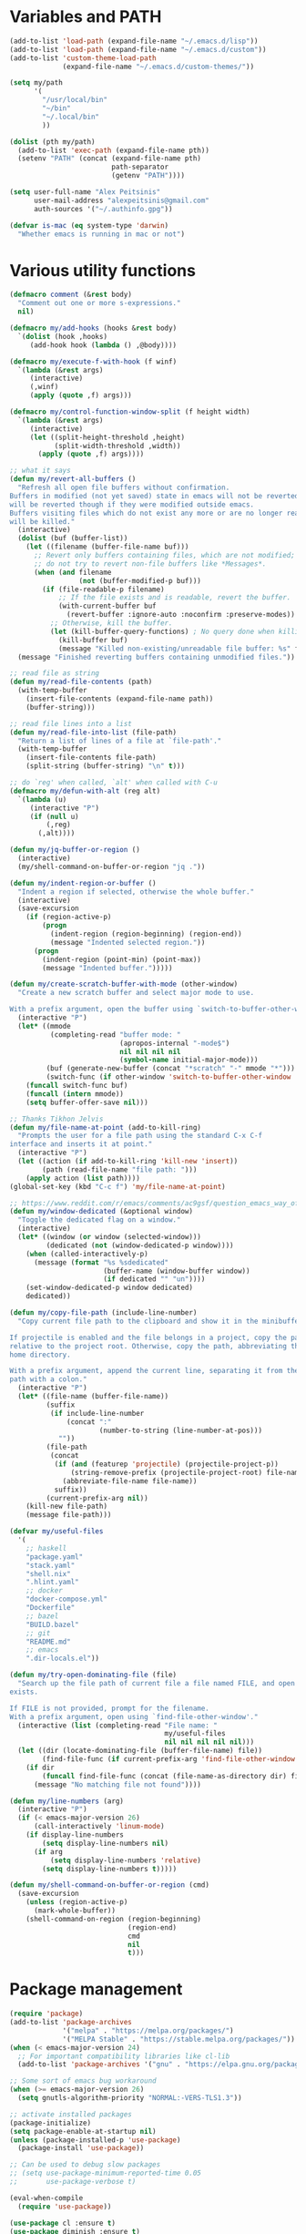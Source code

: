 * Variables and PATH
   
#+BEGIN_SRC emacs-lisp
(add-to-list 'load-path (expand-file-name "~/.emacs.d/lisp"))
(add-to-list 'load-path (expand-file-name "~/.emacs.d/custom"))
(add-to-list 'custom-theme-load-path
             (expand-file-name "~/.emacs.d/custom-themes/"))

(setq my/path
      '(
        "/usr/local/bin"
        "~/bin"
        "~/.local/bin"
        ))

(dolist (pth my/path)
  (add-to-list 'exec-path (expand-file-name pth))
  (setenv "PATH" (concat (expand-file-name pth)
                         path-separator
                         (getenv "PATH"))))

(setq user-full-name "Alex Peitsinis"
      user-mail-address "alexpeitsinis@gmail.com"
      auth-sources '("~/.authinfo.gpg"))

(defvar is-mac (eq system-type 'darwin)
  "Whether emacs is running in mac or not")
#+END_SRC

* Various utility functions

#+BEGIN_SRC emacs-lisp
(defmacro comment (&rest body)
  "Comment out one or more s-expressions."
  nil)

(defmacro my/add-hooks (hooks &rest body)
  `(dolist (hook ,hooks)
     (add-hook hook (lambda () ,@body))))

(defmacro my/execute-f-with-hook (f winf)
  `(lambda (&rest args)
     (interactive)
     (,winf)
     (apply (quote ,f) args)))

(defmacro my/control-function-window-split (f height width)
  `(lambda (&rest args)
     (interactive)
     (let ((split-height-threshold ,height)
           (split-width-threshold ,width))
       (apply (quote ,f) args))))

;; what it says
(defun my/revert-all-buffers ()
  "Refresh all open file buffers without confirmation.
Buffers in modified (not yet saved) state in emacs will not be reverted. They
will be reverted though if they were modified outside emacs.
Buffers visiting files which do not exist any more or are no longer readable
will be killed."
  (interactive)
  (dolist (buf (buffer-list))
    (let ((filename (buffer-file-name buf)))
      ;; Revert only buffers containing files, which are not modified;
      ;; do not try to revert non-file buffers like *Messages*.
      (when (and filename
                 (not (buffer-modified-p buf)))
        (if (file-readable-p filename)
            ;; If the file exists and is readable, revert the buffer.
            (with-current-buffer buf
              (revert-buffer :ignore-auto :noconfirm :preserve-modes))
          ;; Otherwise, kill the buffer.
          (let (kill-buffer-query-functions) ; No query done when killing buffer
            (kill-buffer buf)
            (message "Killed non-existing/unreadable file buffer: %s" filename))))))
  (message "Finished reverting buffers containing unmodified files."))

;; read file as string
(defun my/read-file-contents (path)
  (with-temp-buffer
    (insert-file-contents (expand-file-name path))
    (buffer-string)))

;; read file lines into a list
(defun my/read-file-into-list (file-path)
  "Return a list of lines of a file at `file-path'."
  (with-temp-buffer
    (insert-file-contents file-path)
    (split-string (buffer-string) "\n" t)))

;; do `reg' when called, `alt' when called with C-u
(defmacro my/defun-with-alt (reg alt)
  `(lambda (u)
     (interactive "P")
     (if (null u)
         (,reg)
       (,alt))))

(defun my/jq-buffer-or-region ()
  (interactive)
  (my/shell-command-on-buffer-or-region "jq ."))

(defun my/indent-region-or-buffer ()
  "Indent a region if selected, otherwise the whole buffer."
  (interactive)
  (save-excursion
    (if (region-active-p)
        (progn
          (indent-region (region-beginning) (region-end))
          (message "Indented selected region."))
      (progn
        (indent-region (point-min) (point-max))
        (message "Indented buffer.")))))

(defun my/create-scratch-buffer-with-mode (other-window)
  "Create a new scratch buffer and select major mode to use.

With a prefix argument, open the buffer using `switch-to-buffer-other-window'."
  (interactive "P")
  (let* ((mmode
          (completing-read "buffer mode: "
                           (apropos-internal "-mode$")
                           nil nil nil nil
                           (symbol-name initial-major-mode)))
         (buf (generate-new-buffer (concat "*scratch" "-" mmode "*")))
         (switch-func (if other-window 'switch-to-buffer-other-window 'switch-to-buffer)))
    (funcall switch-func buf)
    (funcall (intern mmode))
    (setq buffer-offer-save nil)))

;; Thanks Tikhon Jelvis
(defun my/file-name-at-point (add-to-kill-ring)
  "Prompts the user for a file path using the standard C-x C-f
interface and inserts it at point."
  (interactive "P")
  (let ((action (if add-to-kill-ring 'kill-new 'insert))
        (path (read-file-name "file path: ")))
    (apply action (list path))))
(global-set-key (kbd "C-c f") 'my/file-name-at-point)

;; https://www.reddit.com/r/emacs/comments/ac9gsf/question_emacs_way_of_using_windows/
(defun my/window-dedicated (&optional window)
  "Toggle the dedicated flag on a window."
  (interactive)
  (let* ((window (or window (selected-window)))
         (dedicated (not (window-dedicated-p window))))
    (when (called-interactively-p)
      (message (format "%s %sdedicated"
                       (buffer-name (window-buffer window))
                       (if dedicated "" "un"))))
    (set-window-dedicated-p window dedicated)
    dedicated))

(defun my/copy-file-path (include-line-number)
  "Copy current file path to the clipboard and show it in the minibuffer.

If projectile is enabled and the file belongs in a project, copy the path
relative to the project root. Otherwise, copy the path, abbreviating the user's
home directory.

With a prefix argument, append the current line, separating it from the file
path with a colon."
  (interactive "P")
  (let* ((file-name (buffer-file-name))
         (suffix
          (if include-line-number
              (concat ":"
                      (number-to-string (line-number-at-pos)))
            ""))
         (file-path
          (concat
           (if (and (featurep 'projectile) (projectile-project-p))
               (string-remove-prefix (projectile-project-root) file-name)
             (abbreviate-file-name file-name))
           suffix))
         (current-prefix-arg nil))
    (kill-new file-path)
    (message file-path)))

(defvar my/useful-files
  '(
    ;; haskell
    "package.yaml"
    "stack.yaml"
    "shell.nix"
    ".hlint.yaml"
    ;; docker
    "docker-compose.yml"
    "Dockerfile"
    ;; bazel
    "BUILD.bazel"
    ;; git
    "README.md"
    ;; emacs
    ".dir-locals.el"))

(defun my/try-open-dominating-file (file)
  "Search up the file path of current file a file named FILE, and open it if it
exists.

If FILE is not provided, prompt for the filename.
With a prefix argument, open using `find-file-other-window'."
  (interactive (list (completing-read "File name: "
                                      my/useful-files
                                      nil nil nil nil nil)))
  (let ((dir (locate-dominating-file (buffer-file-name) file))
        (find-file-func (if current-prefix-arg 'find-file-other-window 'find-file)))
    (if dir
        (funcall find-file-func (concat (file-name-as-directory dir) file))
      (message "No matching file not found"))))

(defun my/line-numbers (arg)
  (interactive "P")
  (if (< emacs-major-version 26)
      (call-interactively 'linum-mode)
    (if display-line-numbers
        (setq display-line-numbers nil)
      (if arg
          (setq display-line-numbers 'relative)
        (setq display-line-numbers t)))))

(defun my/shell-command-on-buffer-or-region (cmd)
  (save-excursion
    (unless (region-active-p)
      (mark-whole-buffer))
    (shell-command-on-region (region-beginning)
                             (region-end)
                             cmd
                             nil
                             t)))
#+END_SRC

* Package management
   
#+BEGIN_SRC emacs-lisp
(require 'package)
(add-to-list 'package-archives
             '("melpa" . "https://melpa.org/packages/")
             '("MELPA Stable" . "https://stable.melpa.org/packages/"))
(when (< emacs-major-version 24)
  ;; For important compatibility libraries like cl-lib
  (add-to-list 'package-archives '("gnu" . "https://elpa.gnu.org/packages/")))

;; Some sort of emacs bug workaround
(when (>= emacs-major-version 26)
  (setq gnutls-algorithm-priority "NORMAL:-VERS-TLS1.3"))

;; activate installed packages
(package-initialize)
(setq package-enable-at-startup nil)
(unless (package-installed-p 'use-package)
  (package-install 'use-package))

;; Can be used to debug slow packages
;; (setq use-package-minimum-reported-time 0.05
;;       use-package-verbose t)

(eval-when-compile
  (require 'use-package))

(use-package cl :ensure t)
(use-package diminish :ensure t)
#+END_SRC
   
* Various configurations
** emacs UI & editing
   
#+BEGIN_SRC emacs-lisp
;; remember last position
(if (<= emacs-major-version 24)
    (use-package saveplace
       :ensure t
       :config
       (setq-default save-place t))
  (save-place-mode 1))

(defun display-startup-echo-area-message ()
  (message (format "Emacs started in %s" (emacs-init-time))))

;; undo tree
(use-package undo-tree
  :ensure t
  :bind ("C-x u" . undo-tree-visualize)
  :diminish undo-tree-mode
  :config
  (setq undo-tree-visualizer-relative-timestamps t
        undo-tree-visualizer-diff t)
  (global-undo-tree-mode))

;; use column width 80 to fill (e.g. with gq)
(setq-default fill-column 79)
(defun my/set-mode-fill-width (mode-hook width)
  (add-hook mode-hook `(lambda () (setq fill-column ,width))))

(use-package autorevert :diminish auto-revert-mode)
(use-package eldoc :diminish eldoc-mode)

;; store all backup and autosave files in
;; one dir
(setq backup-directory-alist
      `((".*" . ,temporary-file-directory)))
(setq auto-save-file-name-transforms
      `((".*" ,temporary-file-directory t)))

;; only with this set to nil can org-mode export & open too
(setq process-connection-type nil)

;; yesss
(defalias 'yes-or-no-p #'y-or-n-p)

;; Always confirm before closing because I'm stupid
(add-hook
 'kill-emacs-query-functions
 (lambda () (y-or-n-p "Do you really want to exit Emacs? "))
 'append)

;; use spaces
(setq-default indent-tabs-mode nil)

;; always scroll to the end of compilation buffers
(setq compilation-scroll-output t)

;; vim-like scrolling (emacs=0)
(setq scroll-conservatively 101)

;; smooth scrolling
(setq mouse-wheel-scroll-amount '(1 ((shift) . 1)) ;; one line at a time
      mouse-wheel-progressive-speed t ;; don't accelerate scrolling
      mouse-wheel-follow-mouse 't) ;; scroll window under mouse

;; turn off because it causes delays in some modes (e.g. coq-mode)
(setq smie-blink-matching-inners nil)
;; (setq blink-matching-paren nil)

;; who in their right mind ends sentences with 2 spaces?
(setq sentence-end-double-space nil)

;; some keymaps
(global-set-key (kbd "M-o") 'other-window)
(global-set-key (kbd "C-c h") 'previous-buffer)
(global-set-key (kbd "C-c l") 'next-buffer)
;; I use that to switch to Greek layout
(global-set-key (kbd "M-SPC") nil)
;; Bind M-\ to just-one-space instead of delete-horizontal-space
(global-set-key (kbd "M-\\") 'just-one-space)
;; used in help
(define-key 'help-command (kbd "C-l") 'find-library)
(define-key 'help-command (kbd "C-k") 'find-function-on-key)
(define-key 'help-command (kbd "C-f") 'find-function)
(define-key 'help-command (kbd "C-p") 'find-function-at-point)
(define-key 'help-command (kbd "C-v") 'find-variable)
;; proper count-words keybinding
(global-set-key (kbd "M-=") 'count-words)

;; flyspell on pure text buffers
;; (dolist (hook '(text-mode-hook change-log-mode-hook log-edit-mode-hook))
;;   (add-hook hook (lambda () (flyspell-mode 1))))

;; add env files to conf-mode alist
(add-to-list 'auto-mode-alist '(".env\\'" . conf-mode))
(add-to-list 'auto-mode-alist '(".env.local\\'" . conf-mode))
(add-to-list 'auto-mode-alist '("env\\.example\\'" . conf-mode))

;; DocView
(setq doc-view-continuous t)

(use-package expand-region
  :ensure t
  :bind (("C-=" . er/expand-region)
         ("C-M-=" . er/contract-region)))

(use-package misc
  :bind ("M-Z" . zap-up-to-char))

(use-package subword
  :diminish subword-mode
  :commands (subword-mode my/subword-mode)
  :config
  (defun my/subword-mode (&optional arg)
    (interactive)
    (let ((disable
           (lambda ()
             (progn
               (subword-mode -1)
               (setq evil-symbol-word-search nil)
               ;; (minibuffer-message "subword-mode disabled")
               (put 'my/subword-mode-enabled 'state nil))))
          (enable
           (lambda ()
             (progn
               (subword-mode 1)
               (setq evil-symbol-word-search t)
               ;; (minibuffer-message "subword-mode enabled")
               (put 'my/subword-mode-enabled 'state t)))))
      (if arg
          (if (<= arg 0)
              (funcall disable)
            (funcall enable))
        (if (get 'my/subword-mode-enabled 'state)
            (funcall disable)
          (funcall enable))))))
#+END_SRC

** Smartparens

#+BEGIN_SRC emacs-lisp
(use-package smartparens
  :ensure t
  :defer t
  :commands (sp-split-sexp sp-newline sp-up-sexp)
  :diminish smartparens-mode
  :init
  (defun my/smartparens-pair-newline (id action context)
    (save-excursion
      (newline)
      (indent-according-to-mode)))

  (defun my/smartparens-pair-newline-and-indent (id action context)
    (my/smartparens-pair-newline id action context)
    (indent-according-to-mode))

  (setq sp-show-pair-delay 0.2
        ;; fix paren highlighting in normal mode
        sp-show-pair-from-inside t
        sp-cancel-autoskip-on-backward-movement nil
        sp-highlight-pair-overlay nil
        sp-highlight-wrap-overlay nil
        sp-highlight-wrap-tag-overlay nil)

  (use-package evil-smartparens
    :ensure t
    :diminish evil-smartparens-mode)

  (my/add-hooks '(prog-mode-hook comint-mode-hook css-mode-hook) (smartparens-mode))
  (setq my/lisp-mode-hooks '(emacs-lisp-mode-hook clojure-mode-hook))
  (my/add-hooks my/lisp-mode-hooks (smartparens-strict-mode) (evil-smartparens-mode))
  (my/add-hooks '(prog-mode-hook coq-mode-hook comint-mode-hook css-mode-hook) (smartparens-mode))


  :config
  (require 'smartparens-config)
  (show-smartparens-global-mode +1)

  ;; don't create a pair with single quote in minibuffer
  (sp-local-pair 'minibuffer-inactive-mode "'" nil :actions nil)

  (sp-pair "(" nil :post-handlers
           '(:add (my/smartparens-pair-newline-and-indent "RET")))
  (sp-pair "{" nil :post-handlers
           '(:add (my/smartparens-pair-newline-and-indent "RET")))
  (sp-pair "[" nil :post-handlers
           '(:add (my/smartparens-pair-newline-and-indent "RET")))

  ;; keybindings
  (sp-use-paredit-bindings)
  (define-key smartparens-mode-map (kbd "C-M-k") 'sp-kill-sexp)
  (define-key smartparens-mode-map (kbd "C-M-w") 'sp-copy-sexp)
  (define-key smartparens-mode-map (kbd "M-j") nil)
  (define-key smartparens-mode-map (kbd "M-?") nil))
#+END_SRC

** Documentation & help

#+BEGIN_SRC emacs-lisp
(use-package which-key
  :ensure t
  :diminish which-key-mode
  :config
  (which-key-mode))

(use-package zeal-at-point
  :unless is-mac
  :ensure t
  :bind ("C-c d" . zeal-at-point)
  :config
  (add-to-list 'zeal-at-point-mode-alist '(python-mode . ("python" "django")))
  (add-to-list 'zeal-at-point-mode-alist '(haskell-mode . "haskell"))
  (add-to-list 'zeal-at-point-mode-alist '(js2-mode . "react")))

(use-package dash-at-point
  :if is-mac
  :ensure t
  :bind ("C-c d" . dash-at-point))
#+END_SRC

** Jumping etc
   
#+BEGIN_SRC emacs-lisp
(defun my/goto-line-show ()
  "Show line numbers temporarily, while prompting for the line number input."
  (interactive)
  (unwind-protect
      (progn
        (linum-mode 1)
        (call-interactively #'goto-line))
    (linum-mode -1)))

(global-set-key (kbd "M-g M-g") 'my/goto-line-show)

(defadvice find-file (around find-file-line-number
                             (filename &optional wildcards)
                             activate)
  "Turn files like file.txt:14 into file.txt and going to the 14-th line."
  (save-match-data
    (let* ((matched (string-match "^\\(.*\\):\\([0-9]+\\):?$" filename))
           (line-number (and matched
                             (match-string 2 filename)
                             (string-to-number (match-string 2 filename))))
           (filename (if matched (match-string 1 filename) filename)))
      ad-do-it
      (when line-number
        ;; goto-line is for interactive use
        (goto-char (point-min))
        (forward-line (1- line-number))))))

(define-key prog-mode-map (kbd "M-a") 'beginning-of-defun)
(define-key prog-mode-map (kbd "M-e") 'end-of-defun)

(defun push-mark-no-activate ()
  "Pushes `point' to `mark-ring' and does not activate the region
   Equivalent to \\[set-mark-command] when \\[transient-mark-mode] is disabled"
  (interactive)
  (push-mark (point) t nil)
  (message "Pushed mark to ring"))

(global-set-key (kbd "C-`") 'push-mark-no-activate)

(defun jump-to-mark ()
  "Jumps to the local mark, respecting the `mark-ring' order.
  This is the same as using \\[set-mark-command] with the prefix argument."
  (interactive)
  (set-mark-command 1))

(global-set-key (kbd "M-`") 'jump-to-mark)
#+END_SRC

#+BEGIN_SRC emacs-lisp
(use-package imenu-list
  :ensure t
  :bind ("C-|" . my/imenu-list-smart-toggle)
  :config

  (defun my/imenu-list-jump-to-window ()
    "Jump to imenu-list window if visible, otherwise create it and jump."
    (interactive)
    (if (get-buffer-window imenu-list-buffer-name)
        (select-window (get-buffer-window imenu-list-buffer-name))
      (progn
        (imenu-list-minor-mode)
        (select-window (get-buffer-window imenu-list-buffer-name)))))

  (defun my/imenu-list-smart-toggle ()
    "If imenu-list window doesn't exist, create it and jump. If if does but
it is not the current buffer, jump there. If it exists and it's the current
buffer, close it."
    (interactive)
    (if (eq (current-buffer) (get-buffer imenu-list-buffer-name))
        (imenu-list-quit-window)
      (my/imenu-list-jump-to-window)))

  ;; (global-set-key (kbd "C-|") #'my/imenu-list-smart-toggle)
  (setq imenu-list-size 30))
#+END_SRC

** Autocompleting etc

#+begin_src emacs-lisp
;; Don't consider punctuation part of word for completion,
;; helps complete qualified symbols
(add-hook
 'prog-mode-hook
 (lambda ()
   (setq dabbrev-abbrev-char-regexp "\\sw\\|\\s_\\|\\sw\\s.")))

;; Don't autofill when pressing RET
(aset auto-fill-chars ?\n nil)
#+end_src

** engine-mode
   
#+BEGIN_SRC emacs-lisp
(use-package engine-mode
  :ensure t
  :bind-keymap ("C-x /" . engine-mode-map)
  :config
  (engine-mode t)

  (defengine github
    "https://github.com/search?ref=simplesearch&q=%s"
    :keybinding "c")

  (defengine google
    "http://www.google.com/search?ie=utf-8&oe=utf-8&q=%s"
    :keybinding "g")

  (defengine google-images
    "http://www.google.com/images?hl=en&source=hp&biw=1440&bih=795&gbv=2&aq=f&aqi=&aql=&oq=&q=%s"
    :keybinding "i")

  (defengine google-maps
    "http://maps.google.com/maps?q=%s")

  (defengine rfcs
    "http://pretty-rfc.herokuapp.com/search?q=%s"
    :keybinding "r")

  (defengine wikipedia
    "http://www.wikipedia.org/search-redirect.php?language=en&go=Go&search=%s"
    :keybinding "w")

  (defengine wiktionary
    "https://www.wikipedia.org/search-redirect.php?family=wiktionary&language=en&go=Go&search=%s")

  (defengine wolfram-alpha
    "http://www.wolframalpha.com/input/?i=%s"
    :keybinding "m")

  (defengine youtube
    "http://www.youtube.com/results?aq=f&oq=&search_query=%s"
    :keybinding "v")

  (defengine hoogle
    "https://hoogle.haskell.org/?hoogle=%s"
    :keybinding "h")

  (defengine haskell-language-extensions
    "https://downloads.haskell.org/~ghc/latest/docs/html/users_guide/glasgow_exts.html#extension-%s"
    :keybinding "#")

  (defengine pursuit
    "https://pursuit.purescript.org/search?q=%s"
    :keybinding "p")
  )
#+END_SRC

** anzu

#+BEGIN_SRC emacs-lisp
(use-package anzu
  :ensure t
  :config
  (setq anzu-mode-lighter "")
  (global-anzu-mode +1))

(use-package evil-anzu
  :ensure t
  :after anzu
  :config
  (with-eval-after-load 'evil (require 'evil-anzu)))
#+END_SRC

** math input
   
# http://ergoemacs.org/emacs/xmsi-math-symbols-input.html
# https://github.com/roelvandijk/base-unicode-symbols/blob/master/Prelude/Unicode.hs

#+BEGIN_SRC emacs-lisp
(use-package xah-math-input
  :ensure t
  :diminish xah-math-input-mode
  :config
  (global-xah-math-input-mode 1)
  (define-key xah-math-input-keymap (kbd "S-SPC" ) nil)
  (define-key xah-math-input-keymap (kbd "S-C-SPC") 'xah-math-input-change-to-symbol)

  (puthash "::" "∷" xah-math-input-abrvs)
  (puthash "bottom" "⊥" xah-math-input-abrvs))
#+END_SRC

** recentf

#+BEGIN_SRC emacs-lisp 
(setq recentf-max-saved-items 100) (recentf-mode 1)
#+END_SRC

** hi-lock

   #+begin_src emacs-lisp
(setq hi-lock-face-defaults
      '(
        "hi-green"
        "hi-blue"
        "hi-pink"
        "hi-green-b"
        "hi-blue-b"
        "hi-yellow"
        "hi-red-b"
        ))

;; solarized
;; (setq hi-lock-face-defaults
;;       '(
;;         "hi-green-b"
;;         "hi-blue-b"
;;         "hi-red-b"
;;         "hi-yellow"
;;         "hi-pink"
;;         "hi-blue"
;;         "hi-green"
;;         ))

(setq hi-lock-auto-select-face t)
   #+end_src

** aliases

#+begin_src emacs-lisp
(defalias 'rb 'revert-buffer)
(defalias 'rab 'my/revert-all-buffers)
(defalias 'gb 'magit-blame-addition)
(defalias 'magb 'magit-blame-addition)
(defalias 'gl 'magit-log-buffer-file)
(defalias 'magl 'magit-log-buffer-file)
#+end_src

** clean unused buffers

#+begin_src emacs-lisp
(setq clean-buffer-list-delay-general 3)  ;; 3 days
(setq clean-buffer-list-kill-regexps '("\\`\\*Customize .*\\*\\'"))
(setq clean-buffer-list-never-regexps '("\\`TAGS\\'"))
#+end_src

** indent guides

#+begin_src emacs-lisp
(use-package highlight-indent-guides
  :ensure t
  :commands (highlight-indent-guides-mode)
  :init
  (setq highlight-indent-guides-method 'character)
  (setq highlight-indent-guides-responsive nil))
#+end_src

** alignment

#+begin_src emacs-lisp
(add-hook 'align-load-hook
          (lambda ()
            (add-to-list 'align-rules-list
                         '(haskell-types
                           (regexp . "\\(\\s-+\\)\\(::\\|∷\\)\\s-+")
                           (modes quote (haskell-mode purescript-mode literate-haskell-mode))))
            (add-to-list 'align-rules-list
                         '(haskell-assignment
                           (regexp . "\\(\\s-+\\)=\\s-+")
                           (modes quote (haskell-mode purescript-mode literate-haskell-mode))))
            (add-to-list 'align-rules-list
                         '(haskell-arrows
                           (regexp . "\\(\\s-+\\)\\(->\\|→\\)\\s-+")
                           (modes quote (haskell-mode purescript-mode literate-haskell-mode))))
            (add-to-list 'align-rules-list
                         '(haskell-left-arrows
                           (regexp . "\\(\\s-+\\)\\(<-\\|←\\)\\s-+")
                           (modes quote (haskell-mode purescript-mode literate-haskell-mode))))))

(global-set-key (kbd "C-c \\") 'align-regexp)
#+end_src

* Term, eshell and comint-mode
** Terms
  
#+BEGIN_SRC emacs-lisp
(add-hook 'term-mode-hook
          (lambda ()
            (linum-mode 0)
            (define-key term-raw-map (kbd "M-o") nil)
            (define-key term-raw-map (kbd "M-+") nil)
            (set-face-background 'term (face-attribute 'default :background))))

;; automatically close term buffers on EOF
(defun my/term-exec-hook ()
  (let* ((buff (current-buffer))
         (proc (get-buffer-process buff)))
    (set-process-sentinel
     proc
     `(lambda (process event)
        (if (string= event "finished\n")
            (kill-buffer ,buff))))))

(add-hook 'term-exec-hook 'my/term-exec-hook)

;; comint
(setq comint-prompt-read-only t)

(defun my/comint-clear-buffer ()
  (interactive)
  (let ((comint-buffer-maximum-size 0))
    (comint-truncate-buffer)))

(add-hook 'comint-mode-hook
          (lambda ()
            (define-key comint-mode-map (kbd "C-l") 'my/comint-clear-buffer)))
#+END_SRC

** eshell

#+BEGIN_SRC emacs-lisp
(setq eshell-destroy-buffer-when-process-dies t)
(setq eshell-history-size 1024)
(setq eshell-prompt-regexp "^[^#$]* [#$] ")
(load "em-hist")           ; So the history vars are defined
(if (boundp 'eshell-save-history-on-exit)
    (setq eshell-save-history-on-exit t)) ; Don't ask, just save
(if (boundp 'eshell-ask-to-save-history)
    (setq eshell-ask-to-save-history 'always)) ; For older(?) version

(defun pwd-repl-home (pwd)
  (interactive)
  (let* ((home (expand-file-name (getenv "HOME")))
   (home-len (length home)))
    (if (and
   (>= (length pwd) home-len)
   (equal home (substring pwd 0 home-len)))
  (concat "~" (substring pwd home-len))
      pwd)))

(defun curr-dir-git-branch-string (pwd)
  "Returns current git branch as a string, or the empty string if
PWD is not in a git repo (or the git command is not found)."
  (interactive)
  (when (and (eshell-search-path "git")
             (locate-dominating-file pwd ".git"))
    (let ((git-output
           (shell-command-to-string
            (concat "cd "
                    pwd
                    " && git branch | grep '\\*' | sed -e 's/^\\* //'"))))
      (propertize (concat "["
              (if (> (length git-output) 0)
                  (substring git-output 0 -1)
                "(no branch)")
              "]") 'face 'font-lock-string-face)
      )))

(setq eshell-prompt-function
      (lambda ()
        (concat
         (propertize
          ((lambda (p-lst)
             (if (> (length p-lst) 3)
                 (concat
                  (mapconcat (lambda (elm) (if (zerop (length elm)) ""
                                             (substring elm 0 1)))
                             (butlast p-lst 3)
                             "/")
                  "/"
                  (mapconcat (lambda (elm) elm)
                             (last p-lst 3)
                             "/"))
               (mapconcat (lambda (elm) elm)
                          p-lst
                          "/")))
           (split-string (pwd-repl-home (eshell/pwd)) "/"))
          'face
          'font-lock-type-face)
         (or (curr-dir-git-branch-string (eshell/pwd)))
         (propertize " $" 'face 'font-lock-type-face)
         (propertize " " 'face 'default))))

(require 'em-smart)
(setq eshell-where-to-jump 'begin)
(setq eshell-review-quick-commands nil)
(setq eshell-smart-space-goes-to-end t)

(defun eshell/clear ()
  (interactive)
  "Clear the eshell buffer."
  (let ((inhibit-read-only t))
    (erase-buffer)
    (eshell-send-input)))

(add-hook 'eshell-mode-hook
          (lambda ()
            (define-key eshell-mode-map (kbd "C-l") 'eshell/clear)))
#+END_SRC

* UI

#+BEGIN_SRC emacs-lisp
;; highlight numbers
(use-package highlight-numbers
  :ensure t
  :config
  (my/add-hooks '(prog-mode-hook css-mode-hook) (highlight-numbers-mode)))

;; show column in modeline
(setq column-number-mode t)

;; disable annoying stuff
(setq ring-bell-function 'ignore
      inhibit-startup-message t
      inhibit-splash-screen t
      initial-scratch-message nil)
(menu-bar-mode -1)
(scroll-bar-mode -1)
(set-window-scroll-bars (minibuffer-window) nil nil)
(tool-bar-mode -1)

;; linum
(setq linum-format 'dynamic)

;; hl-line
(setq hl-line-sticky-flag nil)
(defvar my/hl-line-contrast 5)
(defun my/hl-line-set-bg (&optional light-bg th)
  (let* ((func (if light-bg 'color-darken-name 'color-lighten-name))
         (bg (face-attribute 'default :background))
         (theme (if th th my/theme)))
    (custom-theme-set-faces
     theme
     `(hl-line ((t (:background ,(funcall func bg my/hl-line-contrast))))))))
;; (add-hook 'prog-mode-hook 'hl-line-mode)

(use-package fill-column-indicator
  :if (>= emacs-major-version 25)
  :ensure t
  :commands (fci-mode)
  :init
  (setq fci-handle-truncate-lines t)
  (setq
   fci-mode-hooks
   '(python-mode-hook
     markdown-mode-hook))
  (defvar my/fci-contrast 10)
  (defun my/set-fci-rule-color ()
    (setq fci-rule-color
          (let ((fci-face (face-attribute 'my/fci :foreground))
                (bg-color (face-attribute 'default :background)))
            (if (eq fci-face 'unspecified)
                (if my/theme-light-bg
                    (color-darken-name bg-color my/fci-contrast)
                  (color-lighten-name bg-color my/fci-contrast))
              fci-face))))
  (add-hook 'fci-mode-hook #'my/set-fci-rule-color)
  (my/add-hooks
   fci-mode-hooks
   (my/set-fci-rule-color) (fci-mode)))

#+END_SRC

** highlight trailing whitespace
   
#+BEGIN_SRC emacs-lisp
(use-package whitespace
  :ensure t
  :diminish whitespace-mode
  :diminish global-whitespace-mode
  :config
  (setq whitespace-line-column 79
        whitespace-style '(face trailing))
  (add-hook 'prog-mode-hook #'whitespace-mode))
#+END_SRC

* Theme

#+BEGIN_SRC emacs-lisp
(defun my/after-set-theme (&optional light-bg)
  (setq my/theme-light-bg (if light-bg t nil))
  (my/diff-hl-set-fringe-faces light-bg)
  (my/hl-line-set-bg light-bg)
  (my/org-set-src-faces light-bg))

(defface my/fci '((t ())) "fci rule face")
(setq nord-comment-brightness 8)

;; I am trying a lot of themes dammit
(setq my/all-themes
      '(
        (wombat
         (progn
           (custom-theme-set-faces
            'wombat
            '(default ((t (:foreground "#c7c7c7" :background "#1a1a1a"))))
            '(font-lock-comment-face ((t (:foreground "#828987"))))
            '(font-lock-string-face ((t (:foreground "#4096c9"))))
            '(font-lock-doc-face ((t (:foreground "#348dc1"))))
            '(region ((t (:background "#515151"))))
            '(highlight ((t (:background "#3a3a3a"))))
            '(cursor ((t (:background "#d8d8d8"))))
            '(fringe ((t (:background "#2e2e2e"))))
            '(isearch ((t (:foreground "#242424" :background "#e5786d"))))
            '(vertical-border ((t (:foreground "#b0b0b0"))))
            '(show-paren-match ((t (:background "steelblue4" :weight bold))))
            '(mode-line-buffer-id ((t (:weight bold))))
            '(persp-selected-face ((t (:inherit font-lock-string-face :weight bold))))
            '(mode-line
              ((t (:background "#454545" :foreground "#d1d1d1" :box (:line-width 1 :color "#4a4a4a")))))
            '(mode-line-inactive
              ((t (:inherit mode-line :background "#282828" :foreground "#858585"))))
            ;; '(haskell-operator-face ((t (:foreground "#e5786d"))))
            '(haskell-constructor-face ((t (:inherit haskell-type-face :weight normal))))
            '(ivy-grep-info ((t (:foreground "#a4bd64" :weight bold))))
            '(ag-hit-face   ((t (:foreground "#a4bd64" :weight bold))))
            '(sh-quoted-exec ((t (:foreground "#72c8db"))))
            )
           (my/after-set-theme)
           ))
        (zenburn
         (progn
           (custom-theme-set-faces
            'zenburn
            '(default ((t (:foreground "#dcdccc" :background "#2a2a2a"))))
            '(linum ((t (:inherit font-lock-comment-face :background "#323232"))))
            '(region ((t (:background "#5a5a5a"))))
            '(vertical-border ((t (:foreground "#a0a0a0"))))
            '(fringe ((t (:background "#383838"))))
            '(mode-line ((t
                          (:box
                           (:line-width -1 :color nil :style released-button)
                           :foreground "#a2c6a2" :background "#454545"))))
            '(mode-line-inactive ((t
                                   (:box
                                    (:line-width -1 :color nil :style released-button)
                                    :foreground "#5F7F5F" :background "#2B2B2B"))))
            '(mode-line-buffer-id ((t (:weight bold))))
            '(persp-selected-face ((t (:foreground "#d0bf8f" :weight bold))))
            '(diff-hl-insert ((t (:foreground "#789c78" :background "#3c543c"))))
            '(diff-hl-change ((t (:foreground "#79b3b5" :background "#425f61"))))
            '(diff-hl-delete ((t (:foreground "#ab8080" :background "#694848"))))
            ;; '(region ((t (:background "#5a5a5a"))))
            ;; '(vertical-border ((t (:foreground "#b5b5b5"))))
            ;; '(fringe ((t (:background "#4a4a4a"))))
            )
           (my/hl-line-set-bg) (my/org-set-src-faces)
           (setq pdf-view-midnight-colors '("#dcdccc" . "#383838"))
           ))
        (anti-zenburn
         (progn
           (custom-theme-set-faces
            'anti-zenburn
            '(mode-line-buffer-id ((t (:weight bold))))
            '(persp-selected-face ((t (:foreground "2f4070" :weight bold))))
            )
           (my/org-set-src-faces t)
           (my/hl-line-set-bg t))
         t)
        (cyberpunk
         (progn
           (custom-theme-set-faces
            'cyberpunk
            '(default ((t (:foreground "#c0ccd1" :background "#141415"))))
            '(font-lock-comment-face ((t (:foreground "#929090"))))
            '(font-lock-doc-face ((t (:foreground "#e3cd46"))))
            '(mode-line ((t (:foreground "#afc2e3" :background "#293d5e" :box (:line-width 1 :color "#293d5e")))))
            '(mode-line-inactive ((t (:foreground "#3f718a" :background "#1e2628" :box (:line-width 1 :color "#293d5e")))))
            '(mode-line-buffer-id ((t (:weight bold))))
            '(persp-selected-face ((t (:inherit font-lock-type-face :weight bold))))
            '(fringe ((t (:background "#282828"))))
            '(vertical-border ((t (:foreground "#757f8a"))))
            '(show-paren-match ((t (:background "#456665" :weight bold))))
            '(lazy-highlight ((t (:foreground "#a0a8b0" :background "#3d464f"))))
            '(minibuffer-prompt ((t (:inherit font-lock-type-face :weight bold))))
            '(org-block-background ((t (:background nil))))
            )
           (my/hl-line-set-bg)
           (my/diff-hl-set-fringe-faces)
           (my/org-set-src-faces)
           ))
        (darktooth
         (progn
           (custom-theme-set-faces
            'darktooth
            '(fringe ((t (:background "#313131"))))
            '(default ((t (:foreground "#ddd7b4" :background "#262626"))))
            '(persp-selected-face ((t (:foreground "#8ec07c" :weight bold))))
            ;; '(font-lock-function-name-face ((t (:foreground "#74b8bc"))))
            '(font-lock-function-name-face ((t (:foreground "#afa08b"))))
            '(font-lock-preprocessor-face ((t (:foreground "#d787af"))))
            '(font-lock-keyword-face ((t (:foreground "#dd6f48"))))
            '(purescript-constructor-face ((t (:inherit haskell-constructor-face))))
            '(mode-line ((t (:box nil :foreground "#e5dfbc" :background "#4d4845"))))
            '(mode-line-inactive ((t (:box nil :foreground "#968a79" :background "#33302d"))))
            '(vertical-border ((t (:foreground "#a89984"))))
            '(markdown-pre-face ((t (:foreground "#8ec07c"))))
            '(anzu-mode-line ((t (:foreground "magenta" :weight bold))))
            '(anzu-mode-line-no-match ((t (:foreground "red" :weight bold))))
            '(powerline-active0 ((t (:background "#696461" :foreground "#e5dfbc"))))
            '(powerline-active1 ((t (:background "#55504d" :foreground "#e5dfbc"))))
            '(powerline-active2 ((t (:background "#433f3e" :foreground "#e5dfbc"))))
            '(powerline-inactive0 ((t (:background "#393532" :foreground "#908473"))))
            '(powerline-inactive1 ((t (:background "#393532" :foreground "#908473"))))
            '(powerline-inactive2 ((t (:background "#393532" :foreground "#908473"))))
            )
           (my/after-set-theme)
           (setq pdf-view-midnight-colors '("#ddd7b4" . "#3d3d3d"))
           ))
        ))

(defvar my/avail-themes '(wombat))
(defvar my/current-theme 0)
(defvar my/theme 'wombat)
(defvar my/theme-light-bg nil)

(defvar my/after-set-theme-hook nil
  "Hook called after setting a theme")

(defun my/set-theme (&optional theme-config light-bg)
  (let* ((theme-config (if (null theme-config)
                           (elt my/avail-themes my/current-theme)
                         theme-config))
         (theme (if (listp theme-config)
                    (car theme-config)
                  theme-config))
         (config (if (listp theme-config) (cadr theme-config) nil))
         (light-bg (if (listp theme-config)
                       (caddr theme-config)
                     light-bg)))
    (mapc 'disable-theme custom-enabled-themes)
    (load-theme theme t)
    (setq my/theme theme)
    (setq my/theme-light-bg light-bg)
    (setq pdf-view-midnight-colors '("#b3dfdd" . "#0a3749"))
    (eval config)
    (run-hooks 'my/after-set-theme-hook)))

(defun my/toggle-theme ()
  (interactive)
  (let* ((next-theme (mod (1+ my/current-theme) (length my/avail-themes)))
         (theme (elt my/avail-themes next-theme)))
    (setq my/current-theme next-theme)
    (my/set-theme)))

(defun my/refresh-theme ()
  (interactive)
  (my/set-theme)
  (setq linum-format 'dynamic))
#+END_SRC
   
* Font

#+BEGIN_SRC emacs-lisp
;; can set avail-fonts in ~/.emacs.d/hosts in the corresponding host file
(defvar my/avail-fonts '("Monospace-12"))
(defvar my/current-font 0)

(defun my/set-font (&optional font)
  (let ((font (if (null font) (elt my/avail-fonts my/current-font) font)))
    (if (listp font)
        (progn
          (set-frame-font (car font))
          (setq-default line-spacing (cdr font)))
      (progn
        (set-frame-font font)
        (setq-default line-spacing 0)))))

(defun my/toggle-font ()
  (interactive)
  (let ((next-font (mod (1+ my/current-font) (length my/avail-fonts))))
    (my/set-font (elt my/avail-fonts next-font))
    (setq my/current-font next-font)))

(defun my/refresh-font ()
  (interactive)
  (my/set-font (elt my/avail-fonts my/current-font)))

;; size & scaling
(setq text-scale-mode-step 1.05)
(define-key global-map (kbd "C-+") 'text-scale-increase)
(define-key global-map (kbd "C--") 'text-scale-decrease)
#+END_SRC

* VCS
** Magit
   
#+BEGIN_SRC emacs-lisp
(defun my/magit-set-diff-faces ()
  (custom-theme-set-faces
   my/theme
   '(magit-diff-added-highlight ((t (:background "#3f5f3f" :foreground "#afd8af"))))
   '(magit-diff-removed-highlight ((t (:background "#7c4343" :foreground "#ecb3b3"))))
   '(magit-diff-added ((t (:background "#2f4f2f" :foreground "#9fc59f"))))
   '(magit-diff-removed ((t (:background "#6c3333" :foreground "#dca3a3"))))
   ))

(use-package magit-todos
  :ensure t
  :after magit)

(use-package magit
  :ensure t
  :bind (("C-x g" . magit-status)
         ("C-x M-g" . magit-dispatch-popup))
  :config
  (magit-todos-mode)
  (add-hook 'magit-blame-mode-hook
            (lambda ()
              (if (or (not (boundp 'magit-blame-mode))
                      magit-blame-mode)
                  (evil-emacs-state)
                (evil-exit-emacs-state)))))
#+END_SRC

** git-timemachine

#+BEGIN_SRC emacs-lisp
(use-package git-timemachine
  :ensure t
  :commands (git-timemachine)
  :config
  (add-hook
   'git-timemachine-mode-hook
   '(lambda () (evil-local-mode -1))))
#+END_SRC

** Diff-hl

#+BEGIN_SRC emacs-lisp
(defun my/diff-hl-set-fringe-faces (&optional light-bg th)
  (let* ((dark (not light-bg))
         (ins-bg (if dark "#143514" "#b9e0b3"))
         (ins-fg (if dark "#2b872b" "#194219"))
         (ch-bg (if dark "#122544" "#b5d8f4"))
         (ch-fg (if dark "#4171c1" "#2b4775"))
         (del-bg (if dark "#491111" "#f4b5b5"))
         (del-fg (if dark "#bc4d4d" "#561a1a"))
         (theme (if th th my/theme)))
    (custom-theme-set-faces
     theme
     `(diff-hl-insert ((t (:background ,ins-bg :foreground ,ins-fg))))
     `(diff-hl-change ((t (:background ,ch-bg :foreground ,ch-fg))))
     `(diff-hl-delete ((t (:background ,del-bg :foreground ,del-fg)))))))

(if (display-graphic-p)
    (use-package diff-hl
      :ensure t
      :config
      (global-diff-hl-mode)
      (add-hook 'dired-mode-hook 'diff-hl-dired-mode)
      ;; (diff-hl-flydiff-mode)
      )
  (use-package git-gutter+
    :ensure t
    :config
    (global-git-gutter+-mode)))

#+END_SRC

** Helpers
   
#+BEGIN_SRC emacs-lisp
(defun my/git-blame-current-line ()
  "Runs `git blame` on the current line and
   adds the commit id to the kill ring"
  (interactive)
  (let* ((line-number (save-excursion
                        (goto-char (point-at-bol))
                        (+ 1 (count-lines 1 (point)))))
         (line-arg (format "%d,%d" line-number line-number))
         (commit-buf (generate-new-buffer "*git-blame-line-commit*")))
    (call-process "git" nil commit-buf nil
                  "blame" (buffer-file-name) "-L" line-arg)
    (let* ((commit-id (with-current-buffer commit-buf
                        (buffer-substring 1 9)))
           (log-buf (generate-new-buffer "*git-blame-line-log*")))
      (kill-new commit-id)
      (call-process "git" nil log-buf nil
                    "log" "-1" "--pretty=%h   %an   %s" commit-id)
      (with-current-buffer log-buf
        (message "Line %d: %s"
                 line-number
                 (replace-regexp-in-string "\n\\'" "" (buffer-string))))
      (kill-buffer log-buf))
    (kill-buffer commit-buf)))
#+END_SRC

** Keys

#+BEGIN_SRC emacs-lisp
(define-prefix-command 'my/git-map)
(global-set-key (kbd "C-c g") 'my/git-map)

(define-key my/git-map (kbd "g") 'magit-status)
(define-key my/git-map (kbd "b") 'magit-blame)
(define-key my/git-map (kbd "l") 'my/git-blame-current-line)
(define-key my/git-map (kbd "t") 'git-timemachine-toggle)
#+END_SRC

* Evil-mode
** keybind to command mapping

#+BEGIN_SRC emacs-lisp
(setq my/leader-keys
  '(
    ("SPC" fci-mode)

    ("a" align-regexp)

    ;; browsing/files
    ("bc" my/copy-file-path)
    ("bp" my/try-open-dominating-file)
    ("bs" my/create-scratch-buffer-with-mode)

    ;; dired
    ("dn" find-name-dired)
    ("dg" find-grep-dired)
    ("dv" my/git-grep-dired)

    ;; errors
    ("el" my/toggle-flycheck-error-list)

    ;; find/search
    ("fa" ag)
    ("fc" counsel-ag)
    ("fr" rgrep)

    ;; git/vc
    ("gb" my/git-blame-current-line)

    ("h"  help)

    ;; insert
    ("if" my/file-name-at-point)
    ("iu" counsel-unicode-char)

    ;; project
    ("ps" counsel-projectile-ag)
    ("pt" my/counsel-ag-todos-global)

    ;; show/display
    ("sd" pwd)

    ;; toggle
    ("t8" fci-mode)
    ("tc" global-company-mode)
    ("tf" my/toggle-font)
    ("tg" global-diff-hl-mode)
    ("tl" my/line-numbers)
    ("to" global-symbol-overlay-mode)
    ("ti" highlight-indent-guides-mode)
    ("th" hl-line-mode)
    ("ts" flycheck-mode)
    ("tt" my/toggle-theme)
    ("tw" toggle-truncate-lines)

    ;; ui
    ("uh" rainbow-mode)
    ("um" (lambda () (interactive) (call-interactively 'tool-bar-mode) (call-interactively 'menu-bar-mode)))
    ("up" rainbow-delimiters-mode)

    ;; theme
    ("Ts" counsel-load-theme)

    ("Q" evil-local-mode)
    ))
#+END_SRC

** evil-mode setup
   
#+BEGIN_SRC emacs-lisp
(use-package evil-leader
  :ensure t
  :config
  (global-evil-leader-mode)
  (evil-leader/set-leader "<SPC>")
  (dolist (i my/leader-keys)
    (let ((k (car i))
          (f (cadr i)))
      (evil-leader/set-key k f))))

(use-package evil
  :ensure t
  :init (defvar my/use-evil-mode t)
  :config
  (setq evil-want-C-i-jump nil)
  ;; (setq evil-move-cursor-back nil)  ;; works better with lisp navigation
  (my/add-hooks
   '(
     prog-mode-hook
     text-mode-hook
     haskell-cabal-mode-hook
     coq-mode-hook easycrypt-mode-hook phox-mode-hook
     conf-unix-mode-hook
     conf-colon-mode-hook
     conf-space-mode-hook
     conf-windows-mode-hook
     toml-mode-hook
     )
   (if my/use-evil-mode (evil-local-mode)))

  (defun my/make-emacs-mode (mode)
    "Make `mode' use emacs keybindings."
    (delete mode evil-insert-state-modes)
    (add-to-list 'evil-emacs-state-modes mode))

  ;; don't need C-n, C-p
  (define-key evil-insert-state-map (kbd "C-n") nil)
  (define-key evil-insert-state-map (kbd "C-p") nil)

  ;; magit
  (evil-define-key 'normal magit-blame-mode-map (kbd "q") 'magit-blame-quit)

  ;; intercept ESC when running in terminal
  (setq evil-intercept-esc t)
  (evil-esc-mode)

  ;; move state to beginning of modeline
  (setq evil-mode-line-format '(before . mode-line-front-space))
  ;; (setq evil-mode-line-format 'nil)

  ;; move search result to center of the screen
  (defadvice evil-search-next
      (after advice-for-evil-search-next activate)
    (evil-scroll-line-to-center (line-number-at-pos)))

  (defadvice evil-search-previous
      (after advice-for-evil-search-previous activate)
    (evil-scroll-line-to-center (line-number-at-pos)))

  ;; this is needed to be able to use C-h
  (global-set-key (kbd "C-h") 'help)
  (define-key evil-normal-state-map (kbd "C-h") 'undefined)
  (define-key evil-insert-state-map (kbd "C-h") 'undefined)
  (define-key evil-visual-state-map (kbd "C-h") 'undefined)

  (define-key evil-emacs-state-map (kbd "C-h") 'help)
  (define-key evil-insert-state-map (kbd "C-k") nil)

  (define-key evil-normal-state-map (kbd "M-.") nil)

  (define-key evil-normal-state-map (kbd "C-h") 'evil-window-left)
  (define-key evil-normal-state-map (kbd "C-j") 'evil-window-down)
  (define-key evil-normal-state-map (kbd "C-k") 'evil-window-up)
  (define-key evil-normal-state-map (kbd "C-l") 'evil-window-right)

  (define-key evil-normal-state-map (kbd ";") 'evil-ex)
  (define-key evil-visual-state-map (kbd ";") 'evil-ex)
  (evil-ex-define-cmd "sv" 'split-window-below)

  (define-key evil-normal-state-map (kbd "C-p") 'counsel-projectile-find-file)

  (define-key evil-insert-state-map (kbd "C-M-i") 'company-complete)

  (define-key evil-visual-state-map (kbd "<") #'(lambda ()
                 (interactive)
                 (progn
                     (call-interactively 'evil-shift-left)
                     (execute-kbd-macro "gv"))))

  (define-key evil-visual-state-map (kbd ">") #'(lambda ()
                 (interactive)
                 (progn
                     (call-interactively 'evil-shift-right)
                     (execute-kbd-macro "gv"))))

  ;; redefine so that $ doesn't include the EOL char
  (evil-define-motion evil-end-of-line (count)
    "Move the cursor to the end of the current line.

If COUNT is given, move COUNT - 1 lines downward first."
    :type inclusive
    (move-end-of-line count)
    (when evil-track-eol
      (setq temporary-goal-column most-positive-fixnum
            this-command 'next-line))
    (unless (and (evil-visual-state-p) my/evil-$-include-eol)
      (evil-adjust-cursor)
      (when (eolp)
        ;; prevent "c$" and "d$" from deleting blank lines
        (setq evil-this-type 'exclusive))))

  (setq my/evil-$-include-eol nil)

  ;; https://github.com/emacs-evil/evil-surround/issues/141
  (defmacro my/evil-define-text-object (name key start-regex end-regex)
    (let ((inner-name (make-symbol (concat "evil-inner-" name)))
          (outer-name (make-symbol (concat "evil-a-" name))))
      `(progn
         (evil-define-text-object ,inner-name (count &optional beg end type)
           (evil-select-paren ,start-regex ,end-regex beg end type count nil))
         (evil-define-text-object ,outer-name (count &optional beg end type)
           (evil-select-paren ,start-regex ,end-regex beg end type count t))
         (define-key evil-inner-text-objects-map ,key #',inner-name)
         (define-key evil-outer-text-objects-map ,key #',outer-name))))

  ;; search with star while in v-mode
  (use-package evil-visualstar
    :ensure t
    :config
    (global-evil-visualstar-mode))
  )

#+END_SRC

** evil packages that can be used without evil-mode

#+BEGIN_SRC emacs-lisp
(use-package evil-nerd-commenter
  :ensure t
  :bind ("M-;" . evilnc-comment-or-uncomment-lines)
  :config
  ;; evilnc toggles instead of commenting/uncommenting
  (setq evilnc-invert-comment-line-by-line t))

(use-package evil-surround
  :ensure t
  :config
  (global-evil-surround-mode 1)
  (evil-define-key 'visual evil-surround-mode-map "s" 'evil-surround-region)
  (defconst my/mark-active-alist
  `((mark-active
      ,@(let ((m (make-sparse-keymap)))
          (define-key m (kbd "C-c s") 'evil-surround-region)
          m))))
  (add-to-list 'emulation-mode-map-alists 'my/mark-active-alist))
#+END_SRC

* Keybindings

  #+begin_src emacs-lisp
(define-prefix-command 'my/leader-map)

;; (define-key ctl-x-map "m" 'my/leader-map)
(define-prefix-command 'my/leader-map)
(global-set-key (kbd "C-c m") 'my/leader-map)

(dolist (i my/leader-keys)
  (let ((k (car i))
        (f (cadr i)))
    (define-key my/leader-map (kbd k) f)))

(define-prefix-command 'my/major-mode-map)

(if (display-graphic-p)
    (progn
      ;; distinguish `C-m` from `RET`
      (define-key input-decode-map [?\C-m] [C-m])
      ;; distinguish `C-i` from `TAB`
      ;; (define-key input-decode-map [?\C-i] [C-i])
      (global-set-key (kbd "C-c <C-m>") 'my/leader-map)
      (setq my/major-mode-map-key "<C-m>"))
  (setq my/major-mode-map-key "C-c m m"))

;; on hold
;; (defun my/define-major-mode-keys (hook &rest combinations)
;;   "Bind all pairs of (key . function) under `my/major-mode-map-key'
;;
;; The keys are bound after `hook'."
;;   (add-hook
;;    hook
;;    `(lambda ()
;;       (let ((map (make-sparse-keymap)))
;;         (local-set-key (kbd ,my/major-mode-map-key) map)
;;         (dolist (comb (quote ,combinations))
;;           (define-key map (kbd (car comb)) (cdr comb)))))))

(defun my/define-major-mode-key (mode key func)
  (let* ((map-symbol (intern (format "my/%s-map" mode)))
         (hook (intern (format "%s-hook" mode)))
         (map
          (if (boundp map-symbol)
              (symbol-value map-symbol)
            (progn
              (let ((map- (make-sparse-keymap)))
                (add-hook
                 hook
                 `(lambda ()
                    (local-set-key (kbd ,my/major-mode-map-key) (quote ,map-))))
                (set (intern (format "my/%s-map" mode)) map-))))))
    (define-key map (kbd key) func)))

(if (display-graphic-p)
    (progn
      (global-set-key (kbd "<C-m>") 'my/major-mode-map))
  (global-set-key (kbd "C-c m m") 'my/major-mode-map))
  #+end_src

* Keybindings (not used)
  
Treat hybrid mode and emacs keybindings the same way

#+BEGIN_SRC emacs-lisp :tangle no
(defun my/emacs-modes-keybind (key fun)
  (define-key global-map (kbd key) fun)
  (define-key evil-hybrid-state-map (kbd key) fun))

(define-prefix-command 'my/command-map)

(define-key ctl-x-map (kbd "C-;") 'my/command-map)

(define-key my/command-map (kbd "c") 'evil-surround-change)

(defun vi-open-line-above ()
  "Insert a newline above the current line and put point at beginning."
  (interactive)
  (unless (bolp)
    (beginning-of-line))
  (newline)
  (forward-line -1)
  (indent-according-to-mode))

(defun vi-open-line-below ()
  "Insert a newline below the current line and put point at beginning."
  (interactive)
  (unless (eolp)
    (end-of-line))
  (newline-and-indent))

(defun vi-open-line (&optional abovep)
  "Insert a newline below the current line and put point at beginning.
With a prefix argument, insert a newline above the current line."
  (interactive "P")
  (if abovep
      (vi-open-line-above)
    (vi-open-line-below)))
#+END_SRC

* Hybrid input mode
  
# Copied directly from spacemacs

#+BEGIN_SRC emacs-lisp
(defcustom hybrid-mode-default-state 'normal
  "Value of `evil-default-state' for hybrid-mode."
  :group 'my
  :type 'symbol)

(defcustom hybrid-mode-enable-evilified-state t
  "If non nil then evilified states is enabled in buffer supporting it."
  :group 'my
  :type 'boolean)

(defvar hybrid-mode-default-state-backup evil-default-state
  "Backup of `evil-default-state'.")

(defadvice evil-insert-state (around hybrid-insert-to-hybrid-state disable)
  "Forces Hybrid state."
  (evil-hybrid-state))

(defadvice evil-evilified-state (around hybrid-evilified-to-hybrid-state disable)
  "Forces Hybrid state."
  (if (equal -1 (ad-get-arg 0))
      ad-do-it
    (if hybrid-mode-enable-evilified-state
        ad-do-it
      ;; seems better to set the emacs state instead of hybrid for evilified
      ;; buffers
      (evil-emacs-state))))

;;;###autoload
(define-minor-mode hybrid-mode
  "Global minor mode to replace insert state by hybrid state."
  :global t
  :lighter ""
  :group 'my
  (if hybrid-mode
      (enable-hybrid-editing-style)
    (disable-hybrid-editing-style)))

(defun enable-hybrid-editing-style ()
  "Enable the hybrid editing style."
  (setq hybrid-mode-default-state-backup evil-default-state
        evil-default-state hybrid-mode-default-state)
  ;; replace evil states by `hybrid state'
  (ad-enable-advice 'evil-insert-state
                    'around 'hybrid-insert-to-hybrid-state)
  (ad-enable-advice 'evil-evilified-state
                    'around 'hybrid-evilified-to-hybrid-state)
  (ad-activate 'evil-insert-state)
  (ad-activate 'evil-evilified-state)
  ;; key bindings hooks for dynamic switching of editing styles
  (run-hook-with-args 'spacemacs-editing-style-hook 'hybrid)
  ;; initiate `hybrid state'
  )

(defun disable-hybrid-editing-style ()
  "Disable the hybrid editing style (reverting to 'vim style)."
  (setq evil-default-state hybrid-mode-default-state-backup)
  ;; restore evil states
  (ad-disable-advice 'evil-insert-state
                     'around 'hybrid-insert-to-hybrid-state)
  (ad-disable-advice 'evil-evilified-state
                     'around 'hybrid-evilified-to-hybrid-state)
  (ad-activate 'evil-insert-state)
  (ad-activate 'evil-evilified-state)
  ;; restore key bindings
  (run-hook-with-args 'spacemacs-editing-style-hook 'vim)
  ;; restore the states
  )

;; This code is from evil insert state definition, any change upstream
;; should be reflected here
;; see https://github.com/emacs-evil/evil/blob/56e92f7cb4e04e665670460093b41f58446b7a2b/evil-states.el#L108
(evil-define-state hybrid
  "Hybrid state for hybrid mode."
  :tag " <I> "
  :cursor (bar . 2)
  :message "-- HYBRID --"
  :entry-hook (evil-start-track-last-insertion)
  :exit-hook (evil-cleanup-insert-state evil-stop-track-last-insertion)
  :input-method t
  (cond
   ((evil-hybrid-state-p)
    (add-hook 'post-command-hook #'evil-maybe-remove-spaces)
    (add-hook 'pre-command-hook #'evil-insert-repeat-hook)
    (setq evil-maybe-remove-spaces t)
    (unless (eq evil-want-fine-undo t)
      (evil-start-undo-step)))
   (t
    (remove-hook 'post-command-hook #'evil-maybe-remove-spaces)
    (remove-hook 'pre-command-hook #'evil-insert-repeat-hook)
    (evil-maybe-remove-spaces t)
    (setq evil-insert-repeat-info evil-repeat-info)
    (evil-set-marker ?^ nil t)
    (unless (eq evil-want-fine-undo t)
      (evil-end-undo-step))
    (when evil-move-cursor-back
      (when (or (evil-normal-state-p evil-next-state)
                (evil-motion-state-p evil-next-state))
        (evil-move-cursor-back))))))

(define-key evil-hybrid-state-map [escape] 'evil-normal-state)

;; Override stock evil function `evil-insert-state-p'
(defun evil-insert-state-p (&optional state)
  "Whether the current state is insert."
  (and evil-local-mode
       (memq (or state evil-state) '(insert hybrid))))

(define-key evil-hybrid-state-map [escape] 'evil-normal-state)
(define-key evil-hybrid-state-map (kbd "C-w") 'evil-delete-backward-word)
#+END_SRC

* Haskell
  
#+BEGIN_SRC emacs-lisp
(use-package intero
  :ensure t
  :defer t
  :diminish intero-mode
  :init
  (setq intero-blacklist '("~/.xmonad"))
  :config

  ;; pretty print (use :pretty, :prettyl, :no-pretty in ghci)
  ;; this has to be installed in every repo until I find a solution
  ;; (setq intero-extra-ghci-options '("-package" "pretty-simple"))

  ;; don't auto insert matching single quotes in haskell mode, since I
  ;; mostly use them for promoted data types
  (define-key intero-mode-map (kbd "M-.") nil)
  (sp-local-pair 'intero-repl-mode "'" nil :actions nil)

  (flycheck-add-next-checker 'intero '(t . haskell-hlint)))
#+END_SRC

#+BEGIN_SRC emacs-lisp
(setq haskell-hoogle-command "hoogle --count=100")

(use-package haskell-mode
  :ensure t
  :config

  (font-lock-add-keywords
   'haskell-mode
   '(("\\<\\(error\\)\\>" 1 font-lock-preprocessor-face prepend)
     ("\\<\\(undefined\\)\\>" 1 font-lock-preprocessor-face prepend)))

  (my/define-major-mode-key 'haskell-mode "aa" 'my/haskell-align-and-sort-everything)
  (my/define-major-mode-key 'haskell-mode "ai" 'my/haskell-align-and-sort-imports)
  (my/define-major-mode-key 'haskell-mode "al" 'my/haskell-align-and-sort-language-extensions)
  (my/define-major-mode-key 'haskell-mode "c" 'projectile-compile-project)
  (my/define-major-mode-key 'haskell-mode "h" 'hoogle)
  (my/define-major-mode-key 'haskell-mode "i" 'haskell-navigate-imports)
  (my/define-major-mode-key 'haskell-mode "l" 'my/haskell-insert-language-extension)
  (my/define-major-mode-key 'haskell-mode "o" 'my/haskell-insert-ghc-option)
  (my/define-major-mode-key 'haskell-mode "r" 'my/haskell-insert-ghcid-repl-statement)
  (my/define-major-mode-key 'haskell-mode "s" 'my/haskell-format-and-save)
  (my/define-major-mode-key 'haskell-mode "t" 'my/haskell-ask-type-region-or-word)
  (my/define-major-mode-key 'haskell-mode "/" 'engine/search-hoogle)
  (my/define-major-mode-key 'haskell-mode "#" 'engine/search-haskell-language-extensions)
  )
#+END_SRC

#+BEGIN_SRC emacs-lisp
(defun my/haskell-project-ghcid-output ()
  (interactive)
  (let ((ghcid-buf (my/projectile-get-ghcid-buffer)))
    (if ghcid-buf
        (minibuffer-message
         (with-current-buffer ghcid-buf
           (buffer-substring-no-properties (point-min) (point-max))))
      (minibuffer-message "No ghcid process running for this project"))))

(defun my/projectile-get-ghcid-buffer ()
  (let* ((proj-bufs (projectile-project-buffers))
         (ghcid-bufs (seq-filter
                      '(lambda (buf) (string-prefix-p "*ghcid" (buffer-name buf)))
                      proj-bufs)))
    (car ghcid-bufs)))
#+END_SRC

#+BEGIN_SRC emacs-lisp
(defvar my/haskell-align-stuff t)

(defun my/haskell-format-and-save (use-stylish-haskell)
  "Formats the import statements using haskell-stylish and saves
the current file."
  (interactive "P")
  (save-buffer)
  (if use-stylish-haskell
      (haskell-mode-stylish-buffer)
    (progn
      (my/haskell-align-and-sort-imports)
      (my/haskell-align-and-sort-language-extensions)))
  (save-buffer))

(defun my/haskell-align-and-sort-imports ()
  (interactive)
  (save-excursion
    (goto-char 0)
    (while (haskell-navigate-imports)
      (progn
        (when my/haskell-align-stuff (call-interactively 'haskell-align-imports))
        (call-interactively 'haskell-sort-imports)))))

(defun my/-haskell-mark-language-extensions ()
  (interactive)
  (deactivate-mark)
  (goto-char 0)
  (re-search-forward "^{-# LANGUAGE" nil t)
  (beginning-of-line 1)
  (call-interactively 'set-mark-command)
  (while (re-search-forward "^{-# LANGUAGE" nil t)
    nil)
  (end-of-line 1))

(defun my/haskell-align-and-sort-language-extensions ()
  (interactive)
  (save-excursion
    (when my/haskell-align-stuff
      (my/-haskell-mark-language-extensions)
      (align-regexp (region-beginning) (region-end) "\\(\\s-*\\)#-"))
    (my/-haskell-mark-language-extensions)
    (sort-lines nil (region-beginning) (region-end))))

(defun my/haskell-insert-language-extension ()
  (interactive)
  (let* ((all-exts
          (split-string (shell-command-to-string "ghc --supported-languages")))
         (ext
          (completing-read "extension: "
                           all-exts
                           nil nil nil nil nil)))
    (save-excursion
      (goto-char 0)
      (re-search-forward "^{-#" nil t)
      (beginning-of-line 1)
      (open-line 1)
      (insert (format "{-# LANGUAGE %s #-}" ext))
      (my/haskell-align-and-sort-language-extensions))))

(defun my/haskell-insert-ghc-option ()
  (interactive)
  (let* ((all-opts
          (split-string (shell-command-to-string "ghc --show-options")))
         (ext
          (completing-read "option: "
                           all-opts
                           nil nil nil nil nil)))
    (save-excursion
      (goto-char 0)
      (re-search-forward "^module" nil t)
      (beginning-of-line 1)
      (open-line 1)
      (insert (format "{-# OPTIONS_GHC %s #-}" ext)))))

(defun my/haskell-align-and-sort-everything ()
  (interactive)
  (my/haskell-align-and-sort-imports)
  (my/haskell-align-and-sort-language-extensions))

(defun my/haskell-insert-ghcid-repl-statement (new-line)
  (interactive "P")
  (setq current-prefix-arg nil)
  (when new-line
    (end-of-line 1)
    (call-interactively 'newline))
  (beginning-of-line 1)
  (call-interactively 'delete-horizontal-space)
  (insert "-- $> "))

(defun my/haskell-ask-type-region-or-word ()
  (interactive)
  (save-excursion
    (if (region-active-p)
        (exchange-point-and-mark)
      (backward-word-strictly))
    (insert "(")
    (if (region-active-p)
        (progn
          (exchange-point-and-mark)
          (forward-char))
      (forward-word-strictly))
    (insert " :: ())")))

(with-eval-after-load 'haskell-mode
  (sp-local-pair 'haskell-mode "'" nil :actions nil))

(my/evil-define-text-object "haskell-inline-comment" "#" "{- " " -}")

(setq haskell-align-imports-pad-after-name t)

(add-hook 'haskell-mode-hook
          (lambda ()
            (setq evil-shift-width 2)
            (push '(?# . ("{- " . " -}")) evil-surround-pairs-alist)
            (intero-mode-blacklist)
            (haskell-decl-scan-mode)
            (my/subword-mode 1)
            ;; (highlight-lines-matching-regexp "Debug.Trace\\|traceM" 'hi-red-b)
            ;; (add-hook 'after-save-hook 'my/haskell-project-ghcid-output nil 'make-it-local)
            ))
#+END_SRC
 
* Purescript

#+BEGIN_SRC emacs-lisp
(defvar my/purescript-align-stuff t)

(defun my/purescript-sort-and-align-imports ()
  (interactive)
  (save-excursion
    (goto-line 1)
    (while (purescript-navigate-imports)
      (progn
        (purescript-sort-imports)
        (when my/purescript-align-stuff (purescript-align-imports))))
    (purescript-navigate-imports-return)))

(defun my/purescript-format-and-save ()
  "Formats the import statements using haskell-stylish and saves
the current file."
  (interactive)
  (my/purescript-sort-and-align-imports)
  (save-buffer))
#+END_SRC

#+BEGIN_SRC emacs-lisp
(use-package purescript-mode
  :ensure t
  :mode ("\\.purs\\'" . purescript-mode)
  :init
  (setq purescript-indent-offset 2
        purescript-align-imports-pad-after-name t)
  :config
  (my/define-major-mode-key 'purescript-mode "a" 'my/purescript-sort-and-align-imports)
  (my/define-major-mode-key 'purescript-mode "i" 'purescript-navigate-imports)
  (my/define-major-mode-key 'purescript-mode "s" 'my/purescript-format-and-save)
  (my/define-major-mode-key 'purescript-mode "/" 'engine/search-pursuit)
  (add-hook
   'purescript-mode-hook
   (lambda ()
     (setq evil-shift-width 2)
     (turn-on-purescript-indentation)
     (turn-on-purescript-decl-scan)
     ;; (turn-on-purescript-font-lock)
     (push '(?# . ("{- " . " -}")) evil-surround-pairs-alist)
     (my/subword-mode 1)
     (make-variable-buffer-local 'find-tag-default-function)
     (setq find-tag-default-function (lambda () (current-word t t)))
     ))
  ;; xref for purescript works a bit weird with qualified identifiers
  ;; (define-key purescript-mode-map (kbd "M-.")
    ;; #'(lambda () (interactive) (xref-find-definitions (current-word t t))))
  )

;; This needs to exist in custom/
(require 'custom-purescript-font-lock)
;; copy these into the purescript-mode definition
;; (setq-local font-lock-defaults
;;             '((purescript-font-lock-keywords)
;;               nil nil nil nil
;;               (font-lock-syntactic-face-function
;;                . purescript-syntactic-face-function)
;;               (parse-sexp-lookup-properties . t)
;;               (font-lock-extra-managed-props . (composition purescript-type))))
;; (setq-local font-lock-multiline t)
#+END_SRC

#+BEGIN_SRC emacs-lisp
(use-package psc-ide
  :ensure t
  :after (purescript-mode)
  :init (setq my/use-psc-ide t)
  :config
  (add-hook
   'purescript-mode-hook
   (lambda () (if my/use-psc-ide (psc-ide-mode)))))
#+END_SRC

* Idris

#+BEGIN_SRC emacs-lisp
(use-package idris-mode
  :ensure t
  :mode ("\\.idr\\'" . idris-mode))
#+END_SRC

* Agda

#+BEGIN_SRC emacs-lisp
(defvar my/agda-mode-path
  (expand-file-name
   "~/.emacs.d/lisp/agda-mode"))

(defvar my/agda-path "agda")

(use-package agda2-mode
  :if (and (file-directory-p my/agda-mode-path)
           (executable-find my/agda-path))
  :load-path my/agda-mode-path
  :mode ("\\.l?agda\\'" . agda2-mode)
  :init
  (setq agda2-program-name my/agda-path))
#+END_SRC

* Coq

#+BEGIN_SRC emacs-lisp
(use-package proof-general
  :ensure t
  :init
  (setq proof-splash-enable nil
        proof-script-fly-past-comments t)
  (setq coq-one-command-per-line nil
        coq-compile-before-require t)
  :config
  (add-hook 'coq-mode-hook
            (lambda ()
              (setq evil-shift-width 2)
              (undo-tree-mode 1)
              (whitespace-mode 1)
              )))
#+END_SRC

* Python
   
#+BEGIN_SRC emacs-lisp
(use-package pyvenv :after python) ;; this has to be downloaded

(defun eshell/workon (arg) (pyvenv-workon arg))
(defun eshell/deactivate () (pyvenv-deactivate))

(setq python-shell-prompt-detect-failure-warning nil)

(defun my/mode-line-venv ()
  (if (string= major-mode "python-mode")
      (let ((venv (if (null pyvenv-virtual-env-name)
                      "-"
                    pyvenv-virtual-env-name)))
        (concat
         "["
         (propertize venv 'face '(:underline t))
         "] "))
    ""))

(use-package anaconda-mode
  :ensure t
  :defer t
  :diminish anaconda-mode
  :diminish anaconda-eldoc-mode)

(add-hook 'python-mode-hook
          (lambda ()
            (anaconda-mode)
            (anaconda-eldoc-mode)
            (define-key python-mode-map (kbd "C-c C-j") 'counsel-imenu)
            (setq-default flycheck-disabled-checkers
                          (append flycheck-disabled-checkers
                                  '(python-pycompile)))))

#+END_SRC

* Javascript
   
#+BEGIN_SRC emacs-lisp
(use-package rjsx-mode
  :ensure t
  :mode (("\\.js\\'" . rjsx-mode)
         ("\\.jsx\\'" . rjsx-mode))
  :config
  (add-hook 'rjsx-mode-hook
    (lambda ()
      (setq evil-shift-width 2)
      (define-key js2-mode-map (kbd "C-c C-f") nil))))

(setq ;; js2-mode
 js-indent-level 2
 ;; web-mode
 css-indent-offset 2
 web-mode-markup-indent-offset 2
 web-mode-css-indent-offset 2
 web-mode-code-indent-offset 2
 web-mode-attr-indent-offset 2)

(use-package prettier-js
  :ensure t
  :commands (prettier-js)
  :init
  (setq prettier-js-args '("--trailing-comma" "es5"
                           "--bracket-spacing" "true"))
  (defun my/js-format-and-save ()
    (interactive)
    (prettier-js)
    (save-buffer))
  (my/define-major-mode-key 'rjsx-mode "s" 'my/js-format-and-save))
#+END_SRC

* Lisps
   
#+BEGIN_SRC emacs-lisp
;; expand macros in another window
(define-key
  lisp-mode-map
  (kbd "C-c C-m")
  #'(lambda () (interactive) (macrostep-expand t)))

(my/add-hooks
 '(lisp-mode-hook emacs-lisp-mode-hook lisp-interaction-mode-hook)
 (eldoc-mode))
#+END_SRC

* Markdown

#+BEGIN_SRC emacs-lisp
(use-package markdown-mode
  :ensure t
  :commands (markdown-mode gfm-mode)
  :mode (("README\\.md\\'" . gfm-mode)
         ("\\.md\\'" . markdown-mode)
         ("\\.markdown\\'" . markdown-mode)
         ("\\.page\\'" . gfm-mode))
  :config
  (my/set-mode-fill-width 'markdown-mode-hook 100)
  (my/add-hooks
   '(markdown-mode-hook)
   (auto-fill-mode 1)
   (whitespace-mode +1))
  ;; (setq markdown-fontify-code-blocks-natively t)
  )
#+END_SRC

* Other programming languages
** C/C++

#+BEGIN_SRC emacs-lisp
(setq c-default-style "linux"
      c-basic-offset 4)
#+END_SRC

** HTML

#+BEGIN_SRC emacs-lisp
(use-package web-mode
  :ensure t
  :mode ("\\.html\\'" . web-mode))

(use-package emmet-mode
  :ensure t
  :after web-mode
  :commands (emmet-mode)
  :init
  (add-hook 'web-mode-hook 'emmet-mode)
  (add-hook 'css-mode-hook 'emmet-mode))
#+END_SRC
 
** Elasticsearch

#+begin_src emacs-lisp
(add-to-list 'auto-mode-alist '(".es\\'" . js-mode))
#+end_src

* Company
   
#+BEGIN_SRC emacs-lisp
(use-package company
  :ensure t
  :diminish company-mode
  :init
  (setq company-dabbrev-downcase nil
        company-minimum-prefix-length 3
        company-idle-delay 0.4)
  (add-hook 'after-init-hook 'global-company-mode)
  :config
  (use-package company-quickhelp :ensure t)
  (use-package company-anaconda :ensure t :defer t)
  (company-quickhelp-mode 1)
  (global-set-key (kbd "C-M-i") 'company-complete)
  (eval-after-load "company"
    '(progn
       (add-to-list 'company-backends 'company-anaconda)
       (add-to-list 'company-backends 'company-files)
       (setq company-backends (delete 'company-dabbrev company-backends))
       (define-key company-active-map (kbd "C-p") 'company-select-previous)
       (define-key company-active-map (kbd "C-n") 'company-select-next)
       (define-key company-active-map (kbd "TAB") 'company-complete-common-or-cycle)
       (define-key company-active-map (kbd "<tab>") 'company-complete-common-or-cycle)
       (define-key company-active-map (kbd "C-f") 'company-show-location))))
#+END_SRC

* Flycheck
   
#+BEGIN_SRC emacs-lisp
(use-package flycheck
  :ensure t
  :diminish flycheck-mode
  :init (global-flycheck-mode)
  :config
  (add-hook 'after-init-hook #'global-flycheck-mode)
  (defun my/toggle-flycheck-error-list ()
    (interactive)
    (-if-let (window (flycheck-get-error-list-window))
        (quit-window nil window)
      (flycheck-list-errors)))

  ;; for defining syntax checkers
  (defun my/flycheck-buffer-relevant-errors (errors)
    "Filter out the irrelevant errors from ERRORS.

Return a list of all errors that are relevant for their
corresponding buffer."
    (seq-filter '(lambda (err) (not (flycheck-relevant-error-other-file-p err))) errors))

  (define-key global-map (kbd "C-c ! t") 'flycheck-mode)
  (add-to-list 'display-buffer-alist
               `(,(rx bos "*Flycheck errors*" eos)
                 (display-buffer-reuse-window
                  display-buffer-in-side-window)
                 (side            . bottom)
                 (reusable-frames . visible)
                 (window-height   . 0.33)))

  (setq-default flycheck-disabled-checkers
                (append flycheck-disabled-checkers
                        '(javascript-jshint haskell-ghc haskell-stack-ghc)))
  (flycheck-add-mode 'javascript-eslint 'web-mode)
  (flycheck-add-mode 'javascript-eslint 'js2-mode)
  (setq-default flycheck-temp-prefix ".flycheck")
  (setq-default flycheck-emacs-lisp-load-path 'inherit)
  (defun my/flycheck-always ()
    (interactive)
    (setq flycheck-check-syntax-automatically '(save idle-change new-line mode-enabled)))

  (defun my/flycheck-on-save ()
    (interactive)
    (setq flycheck-check-syntax-automatically '(save mode-enabled))))
#+END_SRC

#+BEGIN_SRC emacs-lisp
;; use as dir-local variable
(defvar my/flycheck-haskell-default-directory nil)

(defun my/flycheck-haskell-get-default-directory ()
  (or my/flycheck-haskell-default-directory
      (if (projectile-project-p)
          (projectile-project-root)
        (flycheck-haskell--find-default-directory 'haskell-stack-ghc))))

(defun my/flycheck-haskell-ghcid-file-exists ()
  (let ((dir (my/flycheck-haskell-get-default-directory)))
    (file-exists-p
     (concat (file-name-as-directory dir) ".ghcid-output"))))

(flycheck-define-checker haskell-ghcid
  "syntax checker using ghcid"
  :command ("flycheck-ghcid-check.sh" (eval (my/flycheck-haskell-get-default-directory)))
  :error-patterns
  ((warning line-start (file-name) ":" line ":"
            column (optional "-" (one-or-more digit))
            ":"
            (or " " "\n    ") (in "Ww") "arning:"
            (optional " " "[" (id (one-or-more not-newline)) "]")
            (optional "\n")
            (message
             (one-or-more " ") (one-or-more not-newline)
             (zero-or-more "\n"
                           (one-or-more " ")
                           (one-or-more (not (any ?\n ?|))))))
   (error line-start (file-name) ":" line ":"
          column (optional "-" (one-or-more digit))
          ": error:"
          (or (message (one-or-more not-newline))
              (and "\n"
                   (message
                    (one-or-more " ") (one-or-more not-newline)
                    (zero-or-more "\n"
                                  (one-or-more " ")
                                  (one-or-more (not (any ?\n ?|)))))))
          line-end))
  :error-filter
  (lambda (errors)
    (flycheck-sanitize-errors
     (flycheck-dedent-error-messages
      (my/flycheck-buffer-relevant-errors
       errors))))
  :modes haskell-mode
  :next-checkers ((warning . haskell-hlint))
  :predicate (lambda () (my/flycheck-haskell-ghcid-file-exists)))

(add-to-list 'flycheck-checkers 'haskell-ghcid)
#+END_SRC

* Projectile
  
#+BEGIN_SRC emacs-lisp
(use-package perspective
  :ensure t
  :config
  (persp-mode)
  ;; (global-set-key (kbd "M-O") 'persp-next)
  (global-set-key (kbd "M-N") 'persp-next)
  (global-set-key (kbd "M-P") 'persp-prev)
  ;; emacs window title
  (defadvice persp-switch
      (after advice-for-persp-switch activate)
    (message (persp-name (persp-curr))))
  (setq frame-title-format
        '("" invocation-name "@" system-name
          (:eval (when persp-mode (format "[%s]" (persp-name (persp-curr))))))))

(use-package persp-projectile
  :ensure t)
#+END_SRC
   
#+BEGIN_SRC emacs-lisp
(use-package projectile
  :ensure t
  :bind-keymap ("C-c p" . projectile-command-map)
  :diminish projectile-mode
  :config
  (setq projectile-completion-system 'ivy)
  (setq
   projectile-mode-line-function
   '(lambda () (format " P[%s]" (or (projectile-project-name) "-"))))
  (projectile-mode)
  (defun my/try-exec-in-project (in-proj-f out-proj-f &rest args)
    (if (projectile-project-p)
        (apply in-proj-f args)
      (apply out-proj-f args))))
#+END_SRC

#+begin_src emacs-lisp
;; override chosen project names
(defvar my/projectile-project-name-overrides '())

(defun my/projectile-add-to-project-name-overrides (proj name)
  (add-to-list
   'my/projectile-project-name-overrides
   `(,(file-name-as-directory (expand-file-name proj)) . ,name)))

(defun my/projectile-override-project-name (orig &rest args)
  (let* ((dir (file-name-as-directory (expand-file-name (car args))))
         (match (assoc dir my/projectile-project-name-overrides))
         (name (if (null match) nil (cdr match))))
    (if (null name)
        (apply orig args)
      name)))

(advice-add 'projectile-default-project-name :around #'my/projectile-override-project-name)

;; usage:
;; (dolist (override '(
;;                     ("/path/to/my/project" . "some-name")
;;                     ("/other/project" . "some-other-name")
;;                     ))
;;   (let ((proj (car override))
;;         (name (cdr override)))
;;     (my/projectile-add-to-project-name-overrides proj name)))
#+end_src

* Searching
** ag

#+begin_src emacs-lisp
(use-package ag
  :ensure t
  :config
  (add-to-list 'ag-arguments "--nogroup")
  (add-to-list 'ag-arguments "--vimgrep")
  (add-to-list 'ag-dired-arguments "--vimgrep")
  (make-variable-buffer-local 'compilation-scroll-output)
  (add-hook 'ag-mode-hook '(lambda () (setq compilation-scroll-output nil)))
  (define-key
    ag-mode-map
    (kbd "Q")
    '(lambda () (interactive) (ag-kill-buffers) (delete-window))))
#+end_src

** occur

#+begin_src emacs-lisp
(defun get-buffers-matching-mode (mode)
  "Returns a list of buffers where their major-mode is equal to MODE"
  (let ((buffer-mode-matches '()))
   (dolist (buf (buffer-list))
     (with-current-buffer buf
       (if (eq mode major-mode)
           (add-to-list 'buffer-mode-matches buf))))
   buffer-mode-matches))

(defun multi-occur-in-this-mode ()
  "Show all lines matching REGEXP in buffers with this major mode."
  (interactive)
  (multi-occur
   (get-buffers-matching-mode major-mode)
   (car (occur-read-primary-args))))

;; global key for `multi-occur-in-this-mode' - you should change this.
(global-set-key (kbd "C-<f2>") 'multi-occur-in-this-mode)
#+end_src

** grep

#+begin_src emacs-lisp
(global-set-key (kbd "<f2>") 'rgrep)
#+end_src

* Ivy/Counsel/Swiper

#+BEGIN_SRC emacs-lisp
(use-package counsel-projectile
  :ensure t
  :init
  (setq projectile-switch-project-action 'counsel-projectile-find-file)
  :config
  (define-key projectile-command-map (kbd "f") 'counsel-projectile-find-file)
  (define-key projectile-command-map (kbd "s") 'counsel-projectile-ag)
  (define-key projectile-command-map (kbd "b") 'counsel-projectile-switch-to-buffer))
#+END_SRC

#+BEGIN_SRC emacs-lisp
(defun my/swiper (fuzzy)
  (interactive "P")
  (if (null fuzzy)
      (swiper)
    (let* ((temp-builders (copy-alist ivy-re-builders-alist))
           (ivy-re-builders-alist (add-to-list 'temp-builders
                                               '(swiper . ivy--regex-fuzzy))))
      (swiper))))

(defun my/insert-word-boundary-regexp ()
  (save-excursion
    (let* ((rx "[^a-zA-Z]")
           (start (if (region-active-p) (region-beginning) (point-min)))
           (end (+ (length rx) (if (region-active-p) (region-end) (point-max)))))
      (goto-char start)
      (insert rx)
      (goto-char end)
      (insert rx)
      (deactivate-mark))))

(use-package ivy-xref
  :config (setq xref-show-xrefs-function 'ivy-xref-show-xrefs))

(use-package swiper
  :ensure t
  :commands (swiper swiper-all swiper-multi)
  :bind ("C-s" . my/swiper))

(use-package ivy
  :ensure t
  :diminish ivy-mode
  :init
  (use-package counsel :ensure t)
  (use-package flx :ensure t)  ;; better fuzzy matching
  (use-package smex :ensure t :config (setq smex-history-length 12))
  ;; this has to exist e.g. in .emacs.d/lisp/
  :config
  (ivy-mode 1)
  (setq ivy-use-virtual-buffers nil)
  (setq enable-recursive-minibuffers t)
  (setq ivy-count-format "(%d/%d) ")

  (define-key ivy-minibuffer-map (kbd "C-l") 'ivy-call-and-recenter)

  (global-set-key (kbd "C-c r") 'ivy-resume)
  (global-set-key (kbd "M-x") 'counsel-M-x)
  (global-set-key (kbd "M-i") 'counsel-imenu)
  (global-set-key (kbd "C-x C-f") 'counsel-find-file)
  (global-set-key (kbd "C-x r b") 'counsel-bookmark)
  (global-set-key (kbd "C-x C-a") 'counsel-recentf)
  (global-set-key (kbd "C-x b") 'ivy-switch-buffer)

  (define-key read-expression-map (kbd "C-r") 'counsel-expression-history)

  ;; counsel-ag
  (setq counsel-ag-base-command "ag --vimgrep --nocolor --nogroup %s")

  (defun my/counsel-ag ()
    (interactive)
    (cond
     ((= (prefix-numeric-value current-prefix-arg) 4) (counsel-ag nil nil "" nil))
     ((= (prefix-numeric-value current-prefix-arg) 16) (counsel-ag nil nil nil nil))
     (t (my/counsel-ag-maybe-project-root))))

  (global-set-key (kbd "C-c C-f") 'my/counsel-ag)

  (defun my/counsel-ag-maybe-project-root ()
    (interactive)
    ;; if not in a project, (projectile-project-root) returns `nil' which is fine
    (let ((root-dir (read-file-name "Search in: " (projectile-project-root))))
      (counsel-ag "" root-dir)))

  ;; (global-set-key (kbd "C-c s") 'my/counsel-ag-maybe-project-root)

  ;; S-SPC doesn't work properly in counsel-ag anyway
  (define-key counsel-ag-map (kbd "S-SPC") nil)

  (setq ivy-re-builders-alist
        '((swiper . ivy--regex-plus)
          (ivy-bibtex . ivy--regex-ignore-order)
          (counsel-unicode-char . ivy--regex-ignore-order)
          (insert-char . ivy--regex-ignore-order)
          (ucs-insert . ivy--regex-ignore-order)
          (counsel-unicode-char . ivy--regex-ignore-order)
          (counsel-ag . ivy--regex-plus)
          (t . ivy--regex-fuzzy)))
  (setq ivy-initial-inputs-alist nil)  ;; no ^ initially
  (setq ivy-magic-tilde nil)

  (defun my/ivy-yank-current-region-or-word (&optional qual)
    "Insert current region, if it's active, otherwise the current word,into
the minibuffer."
    (interactive "P")
    (let (text)
      (with-ivy-window
        (unwind-protect
            (setq text
                  (if (region-active-p)
                      (buffer-substring-no-properties (region-beginning) (region-end))
                    (current-word t (not qual))))))
      (when text (insert text))))
  (define-key ivy-minibuffer-map (kbd "M-j") 'my/ivy-yank-current-region-or-word)
  ;; TODO: something's up with rotation
  (define-key ivy-minibuffer-map (kbd "M-r") 'ivy-rotate-preferred-builders)

  ;; minibuffer actions for specific commands
  (dolist (action '(counsel-find-file counsel-recentf))
    (ivy-set-actions
     action
     `(("s"
        ,(my/control-function-window-split
          find-file-other-window
          0 nil)
        "split horizontally")
       ("v"
        ,(my/control-function-window-split
          find-file-other-window
          nil 0)
        "split vertically")
       ("n"
        ,(my/execute-f-with-hook
          find-file
          ace-select-window)
        "select window")
       )))

  (ivy-set-actions
   'ivy-switch-buffer
   `(("s"
      ,(my/control-function-window-split
        ivy--switch-buffer-other-window-action
        0 nil)
      "split horizontally")
     ("v"
      ,(my/control-function-window-split
        ivy--switch-buffer-other-window-action
        nil 0)
      "split vertically")
     ("n"
      ,(my/execute-f-with-hook
        (lambda (b) (switch-to-buffer b nil 'force-same-window))
        ace-select-window)
      "select window")
     ("k" kill-buffer "kill buffer")
     ))

  (dolist (action '(counsel-projectile-find-file projectile-recentf))
    (ivy-set-actions
     action
     `(("s"
        ,(my/control-function-window-split
          counsel-projectile-find-file-action-other-window
          0 nil)
        "split horizontally")
       ("v"
        ,(my/control-function-window-split
          counsel-projectile-find-file-action-other-window
          nil 0)
        "split vertically")
       ("n"
        ,(my/execute-f-with-hook
          counsel-projectile-find-file-action
          ace-select-window)
        "select window")
       ("R"
        (lambda (f) (projectile-recentf))
        "recent files")
       )))

  (ivy-set-actions
   'projectile-switch-project
   '(("d"
      dired
      "Open Dired in project's directory")
     ("v"
      projectile-vc
      "Open project root in vc-dir or magit")
     ("r"
      projectile-remove-known-project
      "Remove project(s)")))

  ;; also applies to counsel-projectile-ag
  (ivy-set-actions
   'counsel-ag
   '(("v"
      (lambda (x) (split-window-right) (windmove-right) (counsel-git-grep-action x))
      "split vertically")
     ("s"
      (lambda (x) (split-window-below) (windmove-down) (counsel-git-grep-action x))
      "split horizontally")
     ("n"
      (lambda (x) (ace-select-window) (counsel-git-grep-action x))
      "select window")))

  )

(defvar my/todo-search-string
  "TODO|NOTE|FIXME|XXX|DONE|HACK")

(defun my/counsel-projectile-ag-todos ()
  (interactive)
  (let ((counsel-projectile-ag-initial-input my/todo-search-string))
    (counsel-projectile-ag)))

(defun my/counsel-ag-todos-global ()
  (interactive)
  (my/try-exec-in-project 'my/counsel-projectile-ag-todos 'my/counsel-ag-todos))
#+END_SRC

* Yasnippet

#+BEGIN_SRC emacs-lisp
(use-package yasnippet-snippets
  :ensure t
  :after yasnippet
  :config (yas-reload-all))

(use-package yasnippet
  :ensure t
  ;; :bind ("C-c y" . yas-expand)
  :bind ("<C-return>" . yas-expand)
  :diminish yas-minor-mode
  :init
  :config
  ;; (yas-global-mode 1)
  (add-hook 'prog-mode-hook (yas-minor-mode))
  (define-key yas-minor-mode-map (kbd "<tab>") nil)
  (define-key yas-minor-mode-map (kbd "TAB") nil))
#+END_SRC

* Other window management
** Dired

#+BEGIN_SRC emacs-lisp
(use-package dired-subtree
  :ensure t
  :config
  (define-key dired-mode-map (kbd "<tab>") 'dired-subtree-toggle)
  (define-key dired-mode-map (kbd "TAB") 'dired-subtree-toggle))

(use-package dired-filter
  :ensure t)

(defun my/dired-find-file-ace ()
  (interactive)
  (let ((find-file-run-dired t)
        (fname (dired-get-file-for-visit)))
    (if (ace-select-window)
        (find-file fname))))

(defun my/dired-persistent-buffer ()
  (interactive)
  (call-interactively 'dired)
  (use-local-map (copy-keymap dired-mode-map))
  (local-set-key (kbd "RET") #'my/dired-find-file-ace))

(with-eval-after-load 'dired
  (define-key dired-mode-map
    (kbd "C-c v")
    (my/control-function-window-split
     dired-find-file-other-window
     nil 0))
  (define-key dired-mode-map
    (kbd "C-c s")
    (my/control-function-window-split
     dired-find-file-other-window
     0 nil))
  (define-key dired-mode-map
    (kbd "C-c n")
    'my/dired-find-file-ace)
  (define-key dired-mode-map
    (kbd "N")
    'my/dired-find-file-ace)
  (define-key dired-mode-map
    (kbd "M-n")
    'my/dired-find-file-ace)
  (define-key dired-mode-map
    (kbd "M-u")
    'dired-up-directory))

(require 'dired-x)
(if is-mac (setq dired-use-ls-dired nil))
#+END_SRC

#+begin_src emacs-lisp
;; https://gist.github.com/surajacharya/4127526
(defun my/git-grep-dired (repo wildcards regexp)
  "Find Git-controlled files in DIR with a name like WILDCARDS containing a regexp REGEXP and start Dired on output."
  (interactive "DGit-grep (directory): \nsGit-grep (filename wildcard(s), e.g. *.xml): \nsGit-grep (grep regexp): ")
  (setq repo (file-name-as-directory (expand-file-name repo)))
  (switch-to-buffer (concat "*Git Grep " repo "*"))
  (fundamental-mode)
  (setq buffer-read-only nil)
  (erase-buffer)
  (setq default-directory repo)
  (let ((cmd (format "git --git-dir %s/.git ls-files -z%s | xargs -0 grep -lZ -- %s | xargs -0 ls -l"
                     repo
                     (apply 'concat (mapcar (lambda (s) (concat " " (shell-quote-argument s))) (split-string wildcards)))
                     (shell-quote-argument regexp))))
    (insert " " cmd "\n " repo ":\n")
    (call-process-shell-command (concat cmd " | sed -e 's/^/ /g'") nil t))
  (dired-mode)

  ;; (dired-build-subdir-alist)
  ;; From find-dired:
  ;; Set subdir-alist so that Tree Dired will work:
  (if (fboundp 'dired-simple-subdir-alist)
      ;; will work even with nested dired format (dired-nstd.el,v 1.15
      ;; and later)
      (dired-simple-subdir-alist)
    ;; else we have an ancient tree dired (or classic dired, where
    ;; this does no harm)
    (set (make-local-variable 'dired-subdir-alist)
         (list (cons default-directory (point-min-marker)))))
  (goto-line 2))
#+end_src

** ibuffer

   #+begin_src emacs-lisp
;; `/ R` to toggle showing these groups
;; `/ \` to disable
(setq-default ibuffer-saved-filter-groups
              `(("Default"
                 ("Ag" (name . "\*ag .*\*"))
                 ("Dired" (mode . dired-mode))
                 ("Scratch" (name . "\*scratch.*"))
                 ("Temporary" (name . "\*.*\*"))
                 )))
(setq ibuffer-show-empty-filter-groups nil)

(use-package ibuffer
  :config
  (define-key ibuffer-mode-map (kbd "M-o") nil)
  (global-set-key (kbd "C-x C-b") '(lambda () (interactive) (ibuffer t))))

(add-hook 'ibuffer-mode-hook
          '(lambda ()
             (ibuffer-auto-mode 1)))
   #+end_src

** Avy

#+BEGIN_SRC emacs-lisp
(use-package avy
  :ensure t
  :bind ("C-c i" . avy-goto-line))
#+END_SRC
    
** Ace-window

#+BEGIN_SRC emacs-lisp
(use-package ace-window
  :ensure t
  :bind ("C-c o" . ace-window)
  :config
  (setq aw-dispatch-always t)
  (custom-set-faces
   '(aw-leading-char-face ((t (:foreground "magenta" :background "gray16" :weight bold :height 1.8))))))
#+END_SRC

** Treemacs
   
#+BEGIN_SRC emacs-lisp
(use-package treemacs-projectile
  :ensure t
  :after treemacs)

(use-package treemacs
  :if (>= emacs-major-version 25)
  :ensure t
  :bind ("M-0" . my/treemacs-smart-toggle)
  :config
  (setq treemacs-follow-mode t
        treemacs-filewatch-mode t
        treemacs-silent-refresh t)
  (treemacs-git-mode 'simple)
  (define-key treemacs-mode-map (kbd "C-p") 'treemacs-previous-line)
  (define-key treemacs-mode-map (kbd "C-n") 'treemacs-next-line)
  (defun my/treemacs-smart-toggle ()
    (interactive)
    (if (string-match-p
         (regexp-quote treemacs--buffer-name-prefix)
         (buffer-name (current-buffer)))
        (treemacs)
      (treemacs-select-window)))
  (defun my/kill-all-treemacs-buffers ()
    (if (eq (treemacs-current-visibility) 'visible)
        (dolist (buf (buffer-list))
          (progn
            (if (string-match-p
                 (regexp-quote treemacs--buffer-name-prefix) (buffer-name buf))
                (kill-buffer buf))))))
  ;; it breaks persp-mode otherwise
  (defadvice persp-switch
      (before advice-for-persp-switch activate)
    (my/kill-all-treemacs-buffers)))
#+END_SRC

** buffer-move

#+BEGIN_SRC emacs-lisp
(use-package buffer-move
  :ensure t
  :bind (("<C-S-up>" . buf-move-up)
         ("<C-S-down>" . buf-move-down)
         ("<C-S-left>" . buf-move-left)
         ("<C-S-right>" . buf-move-right)))
#+END_SRC

** zoom

#+begin_src emacs-lisp
(use-package zoom
  :ensure t
  :bind ("M-+" . zoom)
  :config
  (setq zoom-size '(190 . 92)))
#+end_src

* Other major modes
** json

#+BEGIN_SRC emacs-lisp
(use-package json-mode
  :ensure t
  :mode (("\\.json\\'" . json-mode)
         ("\\.json.tmpl\\'" . json-mode)))
#+END_SRC

** yaml

#+BEGIN_SRC emacs-lisp
(use-package yaml-mode
  :ensure t
  :mode (("\\.yaml\\'" . yaml-mode)
         ("\\.yml\\'" . yaml-mode)
         ("\\.yaml.template\\'" . yaml-mode)
         ("\\.yml.template\\'" . yaml-mode)))

(use-package flycheck-yamllint
  :ensure t
  :after flycheck yaml-mode
  :commands (flycheck-yamllint-setup)
  :init
  (add-hook 'yaml-mode-hook #'flycheck-yamllint-setup))
#+END_SRC

** dhall

#+BEGIN_SRC emacs-lisp
(use-package dhall-mode
  :ensure t
  :mode ("\\.dhall\\'" . dhall-mode)
  :config
  (setq dhall-format-at-save nil)
  (add-hook 'dhall-mode-hook (lambda () (setq indent-tabs-mode nil))))
#+END_SRC

** bazel

#+begin_src emacs-lisp
(use-package bazel-mode
  :ensure t
  :mode (("\\.bazel\\'" . bazel-mode)
         ("\\.bzl\\'" . bazel-mode))
  :config
  (my/define-major-mode-key
   'bazel-mode "s"
   '(lambda() (interactive)
      (bazel-format)
      (save-buffer)))
  )
#+end_src

** nix

#+BEGIN_SRC emacs-lisp
(use-package nix-mode
  :ensure t
  :mode (("\\.nix\\'" . nix-mode))
  )
#+END_SRC

** nginx

#+begin_src emacs-lisp
(use-package nginx-mode
  :ensure t
  :mode (("nginx\\.conf\\'" . nginx-mode)
         ("nginx\\.conf\\.template\\'" . nginx-mode)))
#+end_src

** terraform

#+begin_src emacs-lisp
(use-package terraform-mode
  :ensure t
  :mode ("\\.tf\\'" . terraform-mode)
  :config
  (my/define-major-mode-key
   'terraform-mode "s"
   '(lambda() (interactive)
      (terraform-format-buffer)
      (save-buffer)))
  )
#+end_src

** PDF tools

#+BEGIN_SRC emacs-lisp
(use-package pdf-tools
  :ensure t
  :defer t
  :init
  (pdf-tools-install)
  :config
  ;; temporary - will investigate breaking changes
  (define-key pdf-view-mode-map (kbd "j") 'pdf-view-next-line-or-next-page)
  (define-key pdf-view-mode-map (kbd "k") 'pdf-view-previous-line-or-previous-page)
  (define-key pdf-view-mode-map (kbd "h") 'image-backward-hscroll)
  (define-key pdf-view-mode-map (kbd "l") 'image-forward-hscroll)
  (define-key pdf-view-mode-map (kbd "C-s") 'isearch-forward)  ;; don't use swiper
  (with-eval-after-load 'pdf-outline
    (define-key pdf-outline-buffer-mode-map (kbd "<backtab>") 'outline-hide-sublevels))
  (add-hook
   'pdf-tools-enabled-hook
   (lambda ()
     ;; (setq pdf-view-midnight-colors '("#dcdccc" . "#383838"))
     (setq pdf-view-midnight-colors '("#a2d8d5" . "#0a3749")))))
#+END_SRC

** deft

#+begin_src emacs-lisp
(use-package deft
  :ensure t
  :bind ("<f8>" . deft)
  :commands (deft)
  :init
  (setq deft-extensions '("md" "org" "txt")))
#+end_src

** elfeed
   
#+BEGIN_SRC emacs-lisp
(use-package elfeed-web
  :ensure t
  :defer elfeed)

(use-package elfeed-goodies
  :ensure t
  :defer elfeed)

(use-package elfeed
  :ensure t
  :defer t
  :config
  (setq elfeed-search-filter "@10-days-ago +unread")
  (define-key elfeed-search-mode-map (kbd "U") #'elfeed-update)
  (setq
   elfeed-feeds
   '(
     "http://xkcd.com/rss.xml"
     "https://idontgetoutmuch.wordpress.com/feed"
     "http://jr0cket.co.uk/atom.xml"
     "http://www.howardism.org/index.xml"
     "https://harryrschwartz.com/atom.xml"
     "http://lucumr.pocoo.org/feed.atom"
     "https://www.joelonsoftware.com/feed/"
     "http://lambdafoo.com/atom.xml"
     "http://www.rntz.net/blog/atom.xml"
     "https://jacobian.org/feed.xml"
     "https://accidentallyquadratic.tumblr.com/rss"
     "http://blog.acolyer.org/feed/"
     "http://jakevdp.github.io/feeds/all.atom.xml"
     "http://www.usrsb.in/rss.xml"
     "https://dev.to/feed"
     "https://eli.thegreenplace.net/feeds/all.atom.xml"
     "https://www.peterbe.com/rss.xml"

     ;; Microservices, DDD etc
     "https://microservices.io/feed.xml"

     ;; Emacs
     "http://nullprogram.com/feed/"
     "http://endlessparentheses.com/atom.xml"
     "http://irreal.org/blog/?feed=rss2"
     "https://ekaschalk.github.io/index.xml"
     "http://oremacs.com/atom.xml"
     "https://emacs.cafe/feed.xml"

     ;; FP
     "http://www.haskellforall.com/feeds/posts/default"
     "http://jaspervdj.be/rss.xml"
     "http://neilmitchell.blogspot.com/feeds/posts/default"
     "https://blog.qfpl.io/rss.xml"
     "http://bitemyapp.com/rss.xml"
     "http://feeds.feedburner.com/incodeblog"
     "http://www.tomharding.me/atom.xml"
     "http://www.serpentine.com/blog/feed/"
     "http://reasonablypolymorphic.com/atom.xml"
     "https://chrispenner.ca/atom.xml"
     "https://bartoszmilewski.com/feed/"
     "https://doisinkidney.com/rss.xml"
     "http://planet.haskell.org/rss20.xml"
     "http://fpcomplete.com/feed/"
     "http://taylor.fausak.me/sitemap.atom"
     "http://argumatronic.com/rss.xml"
     "https://teh.id.au/posts/atom.xml"

     ;; Podcasts
     "http://www.magicreadalong.com/episode?format=rss"

     ;; News

     ;; Comics
     "https://www.monkeyuser.com/feed.xml"

     ;; Infosec
     "https://blog.g0tmi1k.com/atom.xml"
     )))
#+END_SRC

** restclient

#+BEGIN_SRC emacs-lisp
(use-package restclient
  :ensure t
  :mode ("\\.http\\'" . restclient-mode)
  :config
  (add-hook 'restclient-mode-hook 'evil-local-mode))
#+END_SRC

** Ledger

#+BEGIN_SRC emacs-lisp
(use-package ledger-mode
  :ensure t
  :mode ("\\.hledger\\..*\\'" . ledger-mode)
  :init
  (setq ledger-mode-should-check-version nil
        ledger-report-links-in-register nil
        ledger-binary-path "hledger"))
#+END_SRC

** erc

#+BEGIN_SRC emacs-lisp
(use-package erc
  :defer t
  :config
  (setq erc-rename-buffers t
        erc-interpret-mirc-color t
        erc-lurker-hide-list '("JOIN" "PART" "QUIT")
        erc-autojoin-channels-alist '(("freenode.net" "#haskell")))

  (defun my/erc-freenode ()
    (interactive)
    (erc :server "irc.freenode.net" :port 6667 :nick "runforestrun"))

  (defun my/erc-switch-to-buffer ()
    (interactive)
    (let ((read-buffer-function nil))
      (call-interactively 'erc-switch-to-buffer)))
  (define-key erc-mode-map (kbd "C-c C-b") 'my/erc-switch-to-buffer))
#+END_SRC

* Other minor modes
** direnv

#+begin_src emacs-lisp
(use-package direnv
  :if (executable-find "direnv")
  :ensure t
  :init
  (setq direnv-show-paths-in-summary nil
        direnv-always-show-summary nil)
  (unless (fboundp 'file-attribute-size)
    (defun file-attribute-size (attrs) (elt attrs 7)))
  :config
  (direnv-mode))
#+end_src

* Modeline
** Regular modeline
  
# Copied from spacemacs

#+BEGIN_SRC emacs-lisp
(defface modeline-flycheck-error
  '((t (:foreground "#e05e5e" :distant-foreground "#e05e5e")))
  "Face for flycheck error feedback in the modeline."
  :group 'modeline-flycheck)
(defface modeline-flycheck-warning
  '((t (:foreground "#bfb03d" :distant-foreground "#bfb03d")))
  "Face for flycheck warning feedback in the modeline."
  :group 'modeline-flycheck)
(defface modeline-flycheck-info
  '((t (:foreground "DeepSkyBlue3" :distant-foreground "DeepSkyBlue3")))
  "Face for flycheck info feedback in the modeline."
  :group 'modeline-flycheck)
(defface modeline-flycheck-ok
  '((t (:foreground "SeaGreen3" :distant-foreground "SeaGreen3")))
  "Face for flycheck ok feedback in the modeline."
  :group 'modeline-flycheck)

(defun my/modeline-flycheck-darker-faces ()
  (custom-theme-set-faces
   my/theme
   '(modeline-flycheck-error ((t (:foreground "#c63d3d" :distant-foreground "#c63d3d"))))
   '(modeline-flycheck-warning ((t (:foreground "#84781a" :distant-foreground "#84781a"))))
   '(modeline-flycheck-info ((t (:foreground "DeepSkyBlue4" :distant-foreground "DeepSkyBlue4"))))
   ))

(defvar modeline-flycheck-bullet "•%s")

(defun my/mode-line-flycheck-state (state)
  (let* ((counts (flycheck-count-errors flycheck-current-errors))
         (errorp (flycheck-has-current-errors-p state))
         (err (or (cdr (assq state counts)) "?"))
         (running (eq 'running flycheck-last-status-change))
         (face (intern (format "modeline-flycheck-%S" state))))
    (if (or errorp running)
        (propertize (format modeline-flycheck-bullet err) 'face face))))

(defun my/mode-line-flycheck ()
  (let* ((ml-error (my/mode-line-flycheck-state 'error))
         (ml-warning (my/mode-line-flycheck-state 'warning))
         (ml-info (my/mode-line-flycheck-state 'info))
         (ml-status (concat ml-error ml-warning ml-info)))
    (if (null ml-status) "" (concat " " ml-status " "))))
#+END_SRC
  
#+BEGIN_SRC emacs-lisp
(setq-default mode-line-format
              '("%e"
                mode-line-front-space
                ;; evil-mode-line-tag
                mode-line-mule-info
                mode-line-client mode-line-modified mode-line-remote
                mode-line-frame-identification mode-line-buffer-identification " "
                mode-line-position
                (vc-mode vc-mode)
                (:eval (my/mode-line-flycheck))
                (:eval (my/mode-line-venv))
                mode-line-modes mode-line-misc-info mode-line-end-spaces))

(setq mode-line-misc-info
      (cons '(:eval (if (window-dedicated-p) "× " "")) mode-line-misc-info))
#+END_SRC

** Experimental new modeline

#+BEGIN_SRC emacs-lisp :tangle no
(defun my/split-mode-line-render (left right)
  "Return a string of `window-width' length containing LEFT, and RIGHT aligned respectively."
  (let* ((available-width (- (window-total-width)
                             (+ (length (format-mode-line left))
                                (length (format-mode-line right))))))
    (append left
            (list
             (format
              (format "%%%ds" available-width) ""))
            right)))

(setq global-mode-string (delete '(:eval (persp-mode-line)) global-mode-string))
(require 'powerline)

(defun my/mode-line-hud ()
  (let* ((active (eq my/-selected-window (selected-window)))
         (face0 (if active 'powerline-active0 'powerline-inactive0))
         (face2 (if active 'powerline-active2 'powerline-inactive2)))
    (pl/render (powerline-hud face0 face2))))

(setq-default
 mode-line-format
 '((:eval
    (my/split-mode-line-render
     ;; left
     (quote
      ("%e"
       evil-mode-line-tag " "
       mode-line-mule-info
       mode-line-client mode-line-modified mode-line-remote "  "
       mode-line-buffer-identification " "
       mode-line-position
       ;; (vc-mode vc-mode)
       (:eval (my/mode-line-flycheck))
       (:eval (my/mode-line-venv))
       mode-line-modes
       mode-line-misc-info
       ))
     ;; right
     (quote
      (
       (:eval (frame-parameter nil 'persp--modestring)) " "
       ;; (:eval (pl/render (powerline-hud 'powerline-active0 'powerline-active2)))
       (:eval (my/mode-line-hud))
       "  "
       ))
     ))))
#+END_SRC

** Be able to tell which modeline is active

#+BEGIN_SRC emacs-lisp :tangle no
;; is window selected?
(defvar my/-selected-window nil)
;; (add-hook 'post-command-hook '(lambda () (setq my/-selected-window (selected-window))))
(add-hook 'post-command-hook
          '(lambda ()
             (when (not (minibuffer-window-active-p (selected-window)))
               (setq my/-selected-window (selected-window)))))
(add-hook 'buffer-list-update-hook '(lambda () (force-mode-line-update t)))

;; is emacs focused?
(defvar my/-focused-in t)
(add-hook 'focus-in-hook '(lambda () (setq my/-focused-in t)))
(add-hook 'focus-out-hook '(lambda () (setq my/-focused-in nil)))

(defun my/current-window-active-p ()
  (and my/-focused-in
       (eq my/-selected-window (selected-window))))
#+END_SRC

** Powerline

#+BEGIN_SRC emacs-lisp :tangle no
(use-package powerline
  :ensure t
  :config
  (powerline-default-theme)
  (setq flycheck-mode-line '(:eval (my/mode-line-flycheck)))
  (diminish-undo 'flycheck-mode)
  (setq global-mode-string
        (append global-mode-string '((:eval (my/mode-line-venv)))))
  (add-hook 'my/after-set-theme-hook 'powerline-reset)
  (setq global-mode-string
        (cons '(:eval (if (window-dedicated-p) "× " "")) global-mode-string)))

;; Try this to see if it fixes powerline hiccups
(defun powerline-selected-window-active ()
  "Return whether the current window is active."
  (my/current-window-active-p))
#+END_SRC

** Spaceline

#+BEGIN_SRC emacs-lisp :tangle no
(use-package spaceline
  :ensure t
  :init
  (require 'spaceline-config)
  (setq powerline-default-separator 'arrow
        powerline-height nil
        spaceline-highlight-face-func 'spaceline-highlight-face-modified)
  ;; (spaceline-toggle-buffer-encoding-abbrev-off)
  (spaceline-toggle-buffer-size-off)
  (spaceline-toggle-anzu-off)
  (spaceline-emacs-theme)
  ;; (custom-set-faces
  ;;  '(spaceline-unmodified
  ;;    ((t (:inherit mode-line :background "DarkOrange" :foreground "#3e3d31")))))
  )
#+END_SRC

* Org-mode
   
#+BEGIN_SRC emacs-lisp
(global-set-key "\C-cl" 'org-store-link)
(global-set-key "\C-ca" 'org-agenda)
(global-set-key "\C-cc" 'org-capture)
(global-set-key "\C-cb" 'org-iswitchb)

(setq org-log-done 'time
      org-confirm-babel-evaluate nil
      org-clock-into-drawer nil
      org-src-fontify-natively t
      org-src-preserve-indentation t
      org-src-tab-acts-natively t
      org-src-window-setup 'other-window
      org-hide-leading-stars t
      org-adapt-indentation nil
      org-directory (expand-file-name "~/org/")
      org-default-notes-file (concat org-directory "notes.org")
      org-ellipsis "…"
      org-todo-keywords '((sequence "TODO" "IN PROGRESS" "|" "DONE"))
      org-todo-keyword-faces '(("IN PROGRESS" . (:foreground "DarkOrange3" :weight bold)))
      )

;; org-capture
(setq org-capture-templates
      '(("c"
         "Code comment"
         entry
         (file+headline org-default-notes-file "Code comments")
         "\n\n* %?\n\n#+BEGIN_SRC %^{Language}\n%i\n#+END_SRC\n\n%a\n")))

;; format string used when creating CLOCKSUM lines and when generating a
;; time duration (avoid showing days)
(setq org-time-clocksum-format
      '(:hours "%d" :require-hours t :minutes ":%02d" :require-minutes t))

(defun my/org-insert-template ()
  (interactive)
  (let* ((templ-dir (expand-file-name "~/.emacs.d/org-templates/"))
         (ls (directory-files templ-dir nil "^[^.]"))
         (file (completing-read "Template: " ls))
         (path (concat templ-dir file)))
    (insert-file-contents path)))

(defun my/org-set-src-faces (&optional light-bg th)
  (let* ((func (if light-bg 'color-darken-name 'color-lighten-name))
         (rfunc (if light-bg 'color-lighten-name 'color-darken-name))
         (bg (face-attribute 'default :background))
         (bg+ (funcall func bg 1))
         (bg++ (funcall func bg 4.5))
         (fg (face-attribute 'default :foreground))
         (theme (if th th my/theme))
         (cur-line-fg (face-attribute 'org-block-begin-line :foreground nil t))
         (cur-block-fg (funcall rfunc (face-attribute 'default :foreground nil t) 11))
         )
    (custom-theme-set-faces
     theme
     `(org-block ((t (:background ,bg+ :foreground ,cur-block-fg))))
     `(org-block-begin-line ((t (:background ,bg++ :foreground ,cur-line-fg))))
     `(org-block-end-line ((t (:background ,bg++ :foreground ,cur-line-fg)))))))

;; (use-package graphviz-dot-mode :ensure t)

(org-babel-do-load-languages
 'org-babel-load-languages
 '((python . t)
   ;; (ipython . t)
   (haskell . t)
   ;; (dot . t)
   ;; (restclient . t)
   ))

(add-hook 'org-babel-after-execute-hook 'org-display-inline-images 'append)
(add-hook
 'org-mode-hook
 (lambda ()
   (use-package ox-twbs :ensure t)
   ;; (use-package ox-reveal :ensure t)
   (use-package org-bullets :ensure t :config (org-bullets-mode))

   (define-key org-mode-map (kbd "TAB") 'org-cycle)
   ;; (define-key evil-normal-state-map (kbd "TAB") 'org-cycle)

   (my/set-mode-fill-width 'org-mode-hook 100)

   (if (require 'org-tempo nil 'noerror)
       (add-to-list
        'org-structure-template-alist
        '("pr" . "preview"))
     (add-to-list
      'org-structure-template-alist
      '("pr" . "#+BEGIN_PREVIEW\n?\n#+END_PREVIEW")))
   ))
#+END_SRC
   
* Setup
** Per-workstation setup

#+BEGIN_SRC emacs-lisp
(defvar my/after-init-hook nil "Hook called after initialization")
#+END_SRC

#+BEGIN_SRC emacs-lisp
;; these have to be paths to projects that projectile recognizes (e.g. git)
(defvar my/start-up-projects '())

(defun my/open-start-up-projects ()
  (unless (null my/start-up-projects)
    (let ((projectile-switch-project-action 'projectile-dired))
      (dolist (proj my/start-up-projects)
        (projectile-persp-switch-project proj)))
    (persp-switch "main")))

(add-hook 'my/after-init-hook 'my/open-start-up-projects)

;; usage:
;; (add-to-list 'my/start-up-projects "/path/to/some/project")
#+END_SRC

# thanks Nicolas Petton
#+BEGIN_SRC emacs-lisp

(defvar my/hosts-dir (expand-file-name "~/.emacs.d/hosts/"))
(defvar my/hostname (substring (shell-command-to-string "hostname") 0 -1))
(let* ((host-file (concat my/hosts-dir "init-" my/hostname ".el")))
  (load-file host-file))
#+END_SRC

** Global setup
   
#+BEGIN_SRC emacs-lisp
(setq custom-file "~/.emacs.d/custom.el")
;; (load custom-file 'noerror)

(setq x-underline-at-descent-line t)

(custom-set-faces
 '(anzu-mode-line ((t (:foreground "magenta" :weight bold))))
 '(anzu-mode-line-no-match ((t (:foreground "red" :weight bold))))
 '(fixed-pitch ((t nil)))
 '(flycheck-error ((t (:underline (:color "red1" :style wave)))))
 '(flycheck-fringe-error ((t (:foreground "#FB4933"))))
 '(flycheck-fringe-info ((t (:foreground "DeepSkyBlue2"))))
 '(flycheck-fringe-warning ((t (:foreground "orange1"))))
 '(flycheck-info ((t (:underline (:color "DeepSkyBlue2" :style wave)))))
 '(flycheck-warning ((t (:underline (:color "orange1" :style wave)))))
 '(whitespace-trailing ((t (:background "#602020")))))

(dolist (val '((eval . (setq flycheck-disabled-checkers
                             (append flycheck-disabled-checkers
                                     (quote
                                      (intero)))))
               (haskell-hoogle-command . "stack hoogle -- --count=100")
               (projectile-tags-command . "npm run etags")
               (projectile-tags-command . "fast-tags -e -R .")
               (projectile-tags-command . "fast-tags -e -R -o %s --exclude=\"%s\" \"%s\"")
               (psc-ide-output-directory . "build/")
               (my/use-intero)
               (my/haskell-align-stuff)
               (my/purescript-align-stuff)
               ))
  (add-to-list 'safe-local-variable-values val))

(my/set-theme)
(my/set-font)

(unless (display-graphic-p)
  (set-face-attribute 'default nil :background "#222222"))

(setq linum-format 'dynamic)

(setq default-input-method "TeX")

(hybrid-mode)
(winner-mode)
(global-hi-lock-mode 1)
(define-key hi-lock-map (kbd "M-H") (lookup-key hi-lock-map (kbd "C-x w")))

;; I have to put it here in order to use hi-lock-map for some reason
(use-package symbol-overlay
  :ensure t
  :diminish
  :config
  (define-globalized-minor-mode global-symbol-overlay-mode
    symbol-overlay-mode symbol-overlay-mode)
  ;; (define-key symbol-overlay-map (kbd "d") 'symbol-overlay-remove-all)
  (let ((map (make-sparse-keymap)))
    (define-key map (kbd ",i") 'symbol-overlay-put)
    (define-key map (kbd ",d") 'symbol-overlay-remove-all)
    (define-key map (kbd "n") 'symbol-overlay-jump-next)
    (define-key map (kbd "p") 'symbol-overlay-jump-prev)
    (define-key map (kbd ",q") 'symbol-overlay-query-replace)
    (define-key map (kbd ",r") 'symbol-overlay-rename)
    (define-key map (kbd ",w") 'symbol-overlay-save-symbol)
    (define-key map (kbd ",s") 'symbol-overlay-isearch-literally)
    (setq symbol-overlay-map map))
  (global-set-key (kbd "M-H s") 'symbol-overlay-put)
  (global-set-key (kbd "M-H d") 'symbol-overlay-remove-all))
;; (setq remember-notes-initial-major-mode 'org-mode)
;; (add-to-list 'remember-handler-functions 'remember-diary-extract-entries)


(when (fboundp 'treemacs--setup-icon-background-colors)
  (treemacs--setup-icon-background-colors))

(run-hooks 'my/after-init-hook)
#+END_SRC

